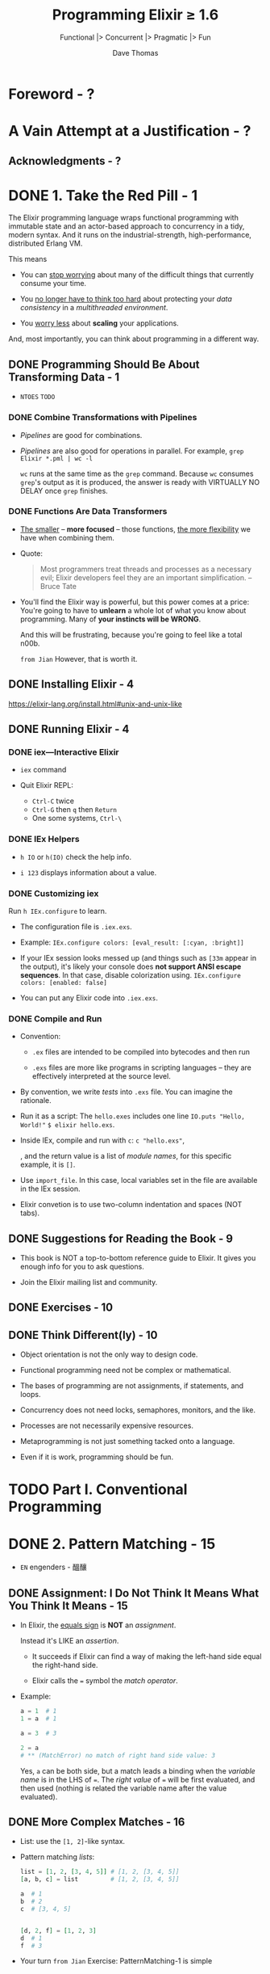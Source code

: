 #+TITLE: Programming Elixir \ge{} 1.6
#+SUBTITLE: Functional |> Concurrent |> Pragmatic |> Fun
#+AUTHOR: Dave Thomas
#+Foreword by: José Valim
#+STARTUP: entitiespretty

* Table of Contents                                      :TOC_4_org:noexport:
- [[Foreword - ?][Foreword - ?]]
- [[A Vain Attempt at a Justification - ?][A Vain Attempt at a Justification - ?]]
  - [[Acknowledgments - ?][Acknowledgments - ?]]
- [[1. Take the Red Pill - 1][1. Take the Red Pill - 1]]
  - [[Programming Should Be About Transforming Data - 1][Programming Should Be About Transforming Data - 1]]
    - [[Combine Transformations with Pipelines][Combine Transformations with Pipelines]]
    - [[Functions Are Data Transformers][Functions Are Data Transformers]]
  - [[Installing Elixir - 4][Installing Elixir - 4]]
  - [[Running Elixir - 4][Running Elixir - 4]]
    - [[iex—Interactive Elixir][iex—Interactive Elixir]]
    - [[IEx Helpers][IEx Helpers]]
    - [[Customizing iex][Customizing iex]]
    - [[Compile and Run][Compile and Run]]
  - [[Suggestions for Reading the Book - 9][Suggestions for Reading the Book - 9]]
  - [[Exercises - 10][Exercises - 10]]
  - [[Think Different(ly) - 10][Think Different(ly) - 10]]
- [[Part I. Conventional Programming][Part I. Conventional Programming]]
- [[2. Pattern Matching - 15][2. Pattern Matching - 15]]
  - [[Assignment: I Do Not Think It Means What You Think It Means - 15][Assignment: I Do Not Think It Means What You Think It Means - 15]]
  - [[More Complex Matches - 16][More Complex Matches - 16]]
  - [[Ignoring a Value with ~_~ (Underscore) - 18][Ignoring a Value with ~_~ (Underscore) - 18]]
  - [[Variables Bind Once (per Match) - 18][Variables Bind Once (per Match) - 18]]
  - [[Another Way of Looking at the Equals Sign - 20][Another Way of Looking at the Equals Sign - 20]]
- [[3. Immutability - 21][3. Immutability - 21]]
  - [[You Already Have (Some) Immutable Data - 21][You Already Have (Some) Immutable Data - 21]]
  - [[Immutable Data Is Known Data - 22][Immutable Data Is Known Data - 22]]
  - [[Performance Implications of Immutability - 23][Performance Implications of Immutability - 23]]
    - [[Copying Data - 23][Copying Data - 23]]
    - [[Garbage Collection - 23][Garbage Collection - 23]]
  - [[Coding with Immutable Data - 24][Coding with Immutable Data - 24]]
- [[4. Elixir Basics - 25][4. Elixir Basics - 25]]
  - [[Built-in Types - 25][Built-in Types - 25]]
  - [[Value Types - 26][Value Types - 26]]
    - [[Integers - 26][Integers - 26]]
    - [[Floating-Point Numbers - 26][Floating-Point Numbers - 26]]
    - [[Atoms - 26][Atoms - 26]]
    - [[Ranges - 27][Ranges - 27]]
    - [[Regular Expressions - 27][Regular Expressions - 27]]
  - [[System Types - 28][System Types - 28]]
    - [[PIDs and Ports - 28][PIDs and Ports - 28]]
    - [[References - 28 =TODO=][References - 28 =TODO=]]
  - [[Collection Types - 28][Collection Types - 28]]
    - [[Tuples - 28][Tuples - 28]]
    - [[Lists - 29][Lists - 29]]
      - [[Keyword Lists =More Example=][Keyword Lists =More Example=]]
  - [[Maps - 31][Maps - 31]]
    - [[Accessing a Map - 31][Accessing a Map - 31]]
  - [[Binaries - 32][Binaries - 32]]
  - [[Dates and Times - 31][Dates and Times - 31]]
  - [[Names, Source Files, Conventions, Operators, and So On - 34][Names, Source Files, Conventions, Operators, and So On - 34]]
    - [[Truth - 35][Truth - 35]]
    - [[Operators - 35][Operators - 35]]
  - [[Variable Scope - 36][Variable Scope - 36]]
    - [[Do-block Scope - 36][Do-block Scope - 36]]
    - [[The ~with~ Expression - 37][The ~with~ Expression - 37]]
      - [[~with~ and Pattern Matching - 38][~with~ and Pattern Matching - 38]]
      - [[A Minor Gotcha - 39][A Minor Gotcha - 39]]
  - [[End of the Basics - 40][End of the Basics - 40]]
- [[5. Anonymous Functions - 40][5. Anonymous Functions - 40]]
  - [[Functions and Pattern Matching - 42][Functions and Pattern Matching - 42]]
  - [[One Function, Multiple Bodies - 43][One Function, Multiple Bodies - 43]]
  - [[Functions Can Return Functions - 45][Functions Can Return Functions - 45]]
    - [[Functions Remember Their Original Environment - 46][Functions Remember Their Original Environment - 46]]
    - [[Parameterized Functions - 46][Parameterized Functions - 46]]
  - [[Passing Functions As Arguments - 47][Passing Functions As Arguments - 47]]
    - [[Pinned Values and Function Parameters - 48][Pinned Values and Function Parameters - 48]]
    - [[The ~&~ Notation - 48][The ~&~ Notation - 48]]
  - [[Functions Are the Core - 51][Functions Are the Core - 51]]
- [[6. Modules and Named Functions - 53][6. Modules and Named Functions - 53]]
  - [[Compiling a Module - 53][Compiling a Module - 53]]
  - [[The Function's Body Is a Block - 54][The Function's Body Is a Block - 54]]
  - [[Function Calls and Pattern Matching - 55][Function Calls and Pattern Matching - 55]]
  - [[Guard Clauses - 58][Guard Clauses - 58]]
    - [[Guard-Clause Limitations - 59 =TODO= =RE-READ=][Guard-Clause Limitations - 59 =TODO= =RE-READ=]]
  - [[Default Parameters - 60][Default Parameters - 60]]
  - [[Private Functions - 63][Private Functions - 63]]
  - [[The Amazing Pipe Operator: ~|>~ - 63][The Amazing Pipe Operator: ~|>~ - 63]]
  - [[Modules - 65][Modules - 65]]
    - [[Directives for Modules - 66][Directives for Modules - 66]]
    - [[The ~import~ Directive - 66][The ~import~ Directive - 66]]
    - [[The ~alias~ Directive - 67][The ~alias~ Directive - 67]]
    - [[The ~require~ Directive - 67][The ~require~ Directive - 67]]
  - [[Module Attributes - 67][Module Attributes - 67]]
  - [[Module Names: Elixir, Erlang, and Atoms - 68][Module Names: Elixir, Erlang, and Atoms - 68]]
  - [[Calling a Function in an Erlang Library - 69][Calling a Function in an Erlang Library - 69]]
  - [[Finding Libraries - 69][Finding Libraries - 69]]
- [[7. Lists and Recursion - 71][7. Lists and Recursion - 71]]
  - [[Heads and Tails - 71][Heads and Tails - 71]]
  - [[Using Head and Tail to Process a List - 72][Using Head and Tail to Process a List - 72]]
  - [[Using Head and Tail to Build a List - 74][Using Head and Tail to Build a List - 74]]
  - [[Creating a Map Function - 75][Creating a Map Function - 75]]
  - [[Reducing a List to a Single Value - 76 - =TODO= =1 Exercise=][Reducing a List to a Single Value - 76 - =TODO= =1 Exercise=]]
  - [[More Complex List Patterns - 78][More Complex List Patterns - 78]]
    - [[Lists of Lists - 78][Lists of Lists - 78]]
  - [[The List Module in Action - 81 - =TODO= =Re-Read=][The List Module in Action - 81 - =TODO= =Re-Read=]]
  - [[Get Friendly with Lists - 82][Get Friendly with Lists - 82]]
- [[8. Maps, Keyword Lists, Sets, and Structs - 83][8. Maps, Keyword Lists, Sets, and Structs - 83]]
  - [[How to Choose Between Maps, Structs, and Keyword Lists - 83][How to Choose Between Maps, Structs, and Keyword Lists - 83]]
  - [[Keyword Lists - 84][Keyword Lists - 84]]
  - [[Maps - 84][Maps - 84]]
  - [[Pattern Matching and Updating Maps - 85][Pattern Matching and Updating Maps - 85]]
    - [[Pattern Matching Can't Bind Keys - 87][Pattern Matching Can't Bind Keys - 87]]
    - [[Pattern Matching Can Match Variable Keys - 87][Pattern Matching Can Match Variable Keys - 87]]
  - [[Updating a Map - 87][Updating a Map - 87]]
  - [[Structs - 88][Structs - 88]]
  - [[Nested Dictionary Structures - 89][Nested Dictionary Structures - 89]]
    - [[Nested Accessors and Nonstructs - 91][Nested Accessors and Nonstructs - 91]]
    - [[Dynamic (Runtime) Nested Accessors - 91][Dynamic (Runtime) Nested Accessors - 91]]
    - [[The Access Module - 93][The Access Module - 93]]
  - [[Sets - 95][Sets - 95]]
  - [[With Great Power Comes Great Temptation - 95][With Great Power Comes Great Temptation - 95]]
- [[9. An Aside -- What Are Types? - 97][9. An Aside -- What Are Types? - 97]]
- [[10. Processing Collections - ~Enum~ and ~Stream~ - 99][10. Processing Collections - ~Enum~ and ~Stream~ - 99]]
  - [[~Enum~ -- Processing Collections - 99][~Enum~ -- Processing Collections - 99]]
    - [[A Note on Sorting - 102][A Note on Sorting - 102]]
  - [[Streams -- Lazy Enumerables - 103][Streams -- Lazy Enumerables - 103]]
    - [[A Stream Is a Composable Enumerator - 103][A Stream Is a Composable Enumerator - 103]]
    - [[Infinite Streams - 105][Infinite Streams - 105]]
    - [[Creating Your Own Streams - 105][Creating Your Own Streams - 105]]
      - [[~Stream.cycle~][~Stream.cycle~]]
      - [[~Stream.repeatedly~][~Stream.repeatedly~]]
      - [[~Stream.iterate~][~Stream.iterate~]]
      - [[~Stream.unfold~ - =RE-DO=][~Stream.unfold~ - =RE-DO=]]
      - [[~Stream.resource~][~Stream.resource~]]
    - [[Streams in Practice - 110][Streams in Practice - 110]]
  - [[The ~Collectable~ Protocol - 110][The ~Collectable~ Protocol - 110]]
  - [[Comprehensions - 111][Comprehensions - 111]]
    - [[Comprehensions Work on Bits, Too - 112 =Re-Read= =TODO=][Comprehensions Work on Bits, Too - 112 =Re-Read= =TODO=]]
    - [[Scoping and Comprehensions - 113][Scoping and Comprehensions - 113]]
    - [[The Value Returned by a Comprehension - 113][The Value Returned by a Comprehension - 113]]
  - [[Moving Past Divinity - 114][Moving Past Divinity - 114]]
- [[11. Strings and Binaries - 117][11. Strings and Binaries - 117]]
  - [[String Literals - 117][String Literals - 117]]
    - [[Heredocs - 118][Heredocs - 118]]
    - [[Sigils - 118 - =TODO= =DETAILS=][Sigils - 118 - =TODO= =DETAILS=]]
  - [[The Name "strings" - 120][The Name "strings" - 120]]
  - [[Single-Quoted Strings -- Lists of Character Codes - 121][Single-Quoted Strings -- Lists of Character Codes - 121]]
  - [[Binaries - 123][Binaries - 123]]
  - [[Double-Quoted Strings Are Binaries - 124][Double-Quoted Strings Are Binaries - 124]]
    - [[Strings and Elixir Libraries - 125][Strings and Elixir Libraries - 125]]
    - [[Your Turn - 130][Your Turn - 130]]
  - [[Binaries and Pattern Matching - 130][Binaries and Pattern Matching - 130]]
    - [[String Processing with Binaries - 130][String Processing with Binaries - 130]]
    - [[Your Turn - 131][Your Turn - 131]]
  - [[Familiar Yet Strange - 132][Familiar Yet Strange - 132]]
- [[12. Control Flow - 133][12. Control Flow - 133]]
  - [[~if~ and ~unless~ - 133][~if~ and ~unless~ - 133]]
  - [[~cond~ - 134][~cond~ - 134]]
  - [[~case~ - 137][~case~ - 137]]
  - [[Raising Exceptions - 138][Raising Exceptions - 138]]
  - [[Designing with Exceptions - 138][Designing with Exceptions - 138]]
  - [[Doing More with Less - 139][Doing More with Less - 139]]
  - [[Your Turn][Your Turn]]
- [[13. Organizing a Project - 137][13. Organizing a Project - 137]]
  - [[The Project: Fetch Issues from GitHub - 137][The Project: Fetch Issues from GitHub - 137]]
    - [[How Our Code Will Do It][How Our Code Will Do It]]
  - [[Step 1: Use Mix to Create Our New Project - 138][Step 1: Use Mix to Create Our New Project - 138]]
    - [[Create the Project Tree][Create the Project Tree]]
  - [[Transformation: Parse the Command Line - 141][Transformation: Parse the Command Line - 141]]
  - [[Write Some Basic Tests - 142][Write Some Basic Tests - 142]]
    - [[Your Turn][Your Turn]]
    - [[Refactor: Big Function Alert][Refactor: Big Function Alert]]
  - [[Transformation: Fetch from GitHub - 144][Transformation: Fetch from GitHub - 144]]
  - [[Step 2: Use Libraries - 145][Step 2: Use Libraries - 145]]
    - [[Finding an External Library][Finding an External Library]]
    - [[Adding a Library to Your Project][Adding a Library to Your Project]]
      - [[Your Turn][Your Turn]]
    - [[Back to the Transformation][Back to the Transformation]]
  - [[Transformation: Convert Response - 150][Transformation: Convert Response - 150]]
    - [[Application Configuration][Application Configuration]]
  - [[Transformation: Sort Data - 152][Transformation: Sort Data - 152]]
  - [[Transformation: Take First n Items - 154][Transformation: Take First n Items - 154]]
    - [[Your Turn][Your Turn]]
  - [[Transformation: Format the Table - 154][Transformation: Format the Table - 154]]
  - [[Step 3: Make a Command-Line Executable - 157][Step 3: Make a Command-Line Executable - 157]]
  - [[Step 4: Add Some Logging - 158][Step 4: Add Some Logging - 158]]
  - [[Step 5: Create Project Documentation - 160][Step 5: Create Project Documentation - 160]]
  - [[Coding by Transforming Data - 161][Coding by Transforming Data - 161]]
    - [[Your Turn][Your Turn]]
- [[14. Tooling - 165][14. Tooling - 165]]
  - [[Debugging with IEx][Debugging with IEx]]
    - [[Injecting Breakpoints Using IEx.pry][Injecting Breakpoints Using IEx.pry]]
    - [[Setting Breakpoints with Break][Setting Breakpoints with Break]]
    - [[Does This Seem a Little Artificial?][Does This Seem a Little Artificial?]]
  - [[Testing - 165][Testing - 165]]
    - [[Testing the Comments][Testing the Comments]]
    - [[Structuring Tests][Structuring Tests]]
    - [[Property-Based Testing][Property-Based Testing]]
    - [[Digging Deeper][Digging Deeper]]
    - [[Test Coverage][Test Coverage]]
  - [[Code Dependencies - 178][Code Dependencies - 178]]
  - [[Server Monitoring - 179][Server Monitoring - 179]]
  - [[Source-Code Formatting - ???][Source-Code Formatting - ???]]
  - [[Inevitably, There's More - 182][Inevitably, There's More - 182]]
- [[Part II. Concurrent Programming][Part II. Concurrent Programming]]
- [[15. Working with Multiple Processes - 198][15. Working with Multiple Processes - 198]]
  - [[A Simple Process - 198][A Simple Process - 198]]
    - [[Sending Messages Between Processes - 198][Sending Messages Between Processes - 198]]
    - [[Handling Multiple Messages - 200][Handling Multiple Messages - 200]]
    - [[Recursion, Looping, and the Stack - 202][Recursion, Looping, and the Stack - 202]]
  - [[Process Overhead - 203][Process Overhead - 203]]
  - [[When Processes Die - 206][When Processes Die - 206]]
    - [[Linking Two Processes - 207][Linking Two Processes - 207]]
    - [[Monitoring a Process - 208 =3 Exercises=][Monitoring a Process - 208 =3 Exercises=]]
  - [[Parallel Map -- The "Hello, World" of Erlang - 210 =TODO= =EXERCISES=][Parallel Map -- The "Hello, World" of Erlang - 210 =TODO= =EXERCISES=]]
  - [[A Fibonacci Server - 211][A Fibonacci Server - 211]]
    - [[The Task Scheduler - 213][The Task Scheduler - 213]]
  - [[Agents -- A Teaser - 215][Agents -- A Teaser - 215]]
  - [[Thinking in Processes - 216][Thinking in Processes - 216]]
- [[16. Nodes -- The Key to Distributing Services - 219][16. Nodes -- The Key to Distributing Services - 219]]
  - [[Naming Nodes - 219][Naming Nodes - 219]]
    - [[Nodes, Cookies, and Security - 222][Nodes, Cookies, and Security - 222]]
  - [[Naming Your Processes - 223][Naming Your Processes - 223]]
    - [[When to Name Processes - 226][When to Name Processes - 226]]
  - [[Input, Output, PIDs, and Nodes - 226][Input, Output, PIDs, and Nodes - 226]]
  - [[Nodes Are the Basis of Distribution - 228][Nodes Are the Basis of Distribution - 228]]
- [[17. OTP: Servers - 217][17. OTP: Servers - 217]]
  - [[Some OTP Definitions - 229][Some OTP Definitions - 229]]
  - [[An OTP Server - 230][An OTP Server - 230]]
    - [[State and the Single Server - 230][State and the Single Server - 230]]
    - [[Our First OTP Server - 230][Our First OTP Server - 230]]
      - [[Create a New Project Using Mix - 231][Create a New Project Using Mix - 231]]
      - [[Create the Basic Sequence Server - 231][Create the Basic Sequence Server - 231]]
      - [[Fire Up Our Server Manually - 232][Fire Up Our Server Manually - 232]]
      - [[One-Way Calls - 234][One-Way Calls - 234]]
      - [[Tracing a Server's Execution - 235][Tracing a Server's Execution - 235]]
  - [[GenServer Callbacks - 238][GenServer Callbacks - 238]]
  - [[Naming a Process - 240][Naming a Process - 240]]
  - [[Tidying Up the Interface - 240][Tidying Up the Interface - 240]]
  - [[Making Our Server into a Component - 242][Making Our Server into a Component - 242]]
- [[18. OTP: Supervisors - 247][18. OTP: Supervisors - 247]]
  - [[Supervisors and Workers - 247][Supervisors and Workers - 247]]
    - [[Managing Process State Across Restarts - 250][Managing Process State Across Restarts - 250]]
    - [[Simplifying the Stash - 254][Simplifying the Stash - 254]]
  - [[Worker Restart Options - 254][Worker Restart Options - 254]]
    - [[A Little More Detail - 255][A Little More Detail - 255]]
  - [[Supervisors Are the Heart of Reliability - 255][Supervisors Are the Heart of Reliability - 255]]
- [[19. A More Complex Example - 257][19. A More Complex Example - 257]]
  - [[Introduction to Duper - 257][Introduction to Duper - 257]]
    - [[Q1: What is the environment and what are its constraints? - 258][Q1: What is the environment and what are its constraints? - 258]]
      - [[What this means:][What this means:]]
    - [[Q2: What are the focal points? - 258][Q2: What are the focal points? - 258]]
      - [[What this means:][What this means:]]
    - [[Q3: What are the runtime characteristics? - 259][Q3: What are the runtime characteristics? - 259]]
    - [[Q4: What do I protect from errors? - 260][Q4: What do I protect from errors? - 260]]
      - [[What this means:][What this means:]]
    - [[Q5. How do I get this thing running? - 261][Q5. How do I get this thing running? - 261]]
      - [[What this means:][What this means:]]
  - [[The Duper Application - 262][The Duper Application - 262]]
    - [[The Results Server - 262][The Results Server - 262]]
    - [[The PathFinder Server - 265][The PathFinder Server - 265]]
    - [[The Worker Supervisor - 266][The Worker Supervisor - 266]]
    - [[Thinking About Supervision Strategies - 267][Thinking About Supervision Strategies - 267]]
    - [[The Gatherer Server - 268][The Gatherer Server - 268]]
    - [[What About the Workers? - 270][What About the Workers? - 270]]
  - [[But Does It Work? - 272][But Does It Work? - 272]]
    - [[Let's Play with Timing - 273][Let's Play with Timing - 273]]
  - [[Planning Your Elixir Application - 274][Planning Your Elixir Application - 274]]
  - [[Next Up - 275][Next Up - 275]]
- [[20. OTP: Applications - 277][20. OTP: Applications - 277]]
  - [[This Is Not Your Father's Application - 277][This Is Not Your Father's Application - 277]]
  - [[The Application Specification File][The Application Specification File]]
  - [[Turning Our Sequence Program into an OTP Application][Turning Our Sequence Program into an OTP Application]]
    - [[More on Application Parameters][More on Application Parameters]]
  - [[Supervision Is the Basis of Reliability][Supervision Is the Basis of Reliability]]
  - [[Releasing Your Code][Releasing Your Code]]
  - [[Distillery -- The Elixir Release Manager][Distillery -- The Elixir Release Manager]]
    - [[Before We Start][Before We Start]]
    - [[Your First Release][Your First Release]]
    - [[A Toy Deployment Environment][A Toy Deployment Environment]]
    - [[Deploy and Run the App][Deploy and Run the App]]
    - [[A Second Release][A Second Release]]
    - [[Deploying an Upgrade][Deploying an Upgrade]]
    - [[Migrating Server State][Migrating Server State]]
  - [[OTP Is Big -- Unbelievably Big][OTP Is Big -- Unbelievably Big]]
- [[21. Tasks and Agents - 293][21. Tasks and Agents - 293]]
  - [[Tasks - 293][Tasks - 293]]
    - [[Tasks and Supervision - 294][Tasks and Supervision - 294]]
  - [[Agents - 295][Agents - 295]]
  - [[A Bigger Example - 297][A Bigger Example - 297]]
    - [[Making It Distributed  - 299][Making It Distributed  - 299]]
  - [[Agents and Tasks, or GenServer? - 300][Agents and Tasks, or GenServer? - 300]]
- [[Part III — More Advanced Elixir][Part III — More Advanced Elixir]]
- [[22. Macros and Code Evaluation - 303][22. Macros and Code Evaluation - 303]]
  - [[Implementing an if Statement - 303][Implementing an if Statement - 303]]
  - [[Macros Inject Code - 304][Macros Inject Code - 304]]
    - [[Load Order - 306][Load Order - 306]]
    - [[The ~quote~ Function - 306][The ~quote~ Function - 306]]
  - [[Using the Representation as Code - 307][Using the Representation as Code - 307]]
    - [[The ~unquote~ Function - 309][The ~unquote~ Function - 309]]
    - [[Expanding a List - ~unquote_splicing~ - 310][Expanding a List - ~unquote_splicing~ - 310]]
    - [[Back to Our myif Macro - 310][Back to Our myif Macro - 310]]
  - [[Using Bindings to Inject Values - 312][Using Bindings to Inject Values - 312]]
  - [[Macros Are Hygienic - 313][Macros Are Hygienic - 313]]
  - [[Other Ways to Run Code Fragments - 314][Other Ways to Run Code Fragments - 314]]
  - [[Macros and Operators - 315][Macros and Operators - 315]]
  - [[Digging Deeper - 316][Digging Deeper - 316]]
  - [[Digging Ridiculously Deep - 316][Digging Ridiculously Deep - 316]]
- [[23. Linking Modules: Behavio(u)rs and Use - 319][23. Linking Modules: Behavio(u)rs and Use - 319]]
  - [[Behaviours - 319][Behaviours - 319]]
    - [[Defining Behaviours - 319][Defining Behaviours - 319]]
    - [[Declaring Behaviours - 320][Declaring Behaviours - 320]]
    - [[Taking It Further - 321][Taking It Further - 321]]
  - [[use and ~__using__~ - 322][use and ~__using__~ - 322]]
  - [[Putting It Together -- Tracing Method Calls - 322][Putting It Together -- Tracing Method Calls - 322]]
  - [[Use ~use~ - 326][Use ~use~ - 326]]
- [[24. Protocols -- Polymorphic Functions - 329][24. Protocols -- Polymorphic Functions - 329]]
  - [[Defining a Protocol - 329][Defining a Protocol - 329]]
  - [[Implementing a Protocol - 330][Implementing a Protocol - 330]]
  - [[The Available Types - 331][The Available Types - 331]]
  - [[Protocols and Structs - 332][Protocols and Structs - 332]]
  - [[Built-In Protocols - 333][Built-In Protocols - 333]]
    - [[Built-in Protocols: Enumerable and Collectable - 334][Built-in Protocols: Enumerable and Collectable - 334]]
      - [[Collectable - 338][Collectable - 338]]
      - [[Remember the Big Picture - 340][Remember the Big Picture - 340]]
    - [[Built-in Protocols: Inspect - 340][Built-in Protocols: Inspect - 340]]
    - [[Better Formatting with Algebra Documents - 342][Better Formatting with Algebra Documents - 342]]
    - [[Built-in Protocols: ~List.Chars~ and ~String.Chars~ - 343][Built-in Protocols: ~List.Chars~ and ~String.Chars~ - 343]]
  - [[Protocols Are Polymorphism - 345][Protocols Are Polymorphism - 345]]
- [[25. More Cool Stuff - 347][25. More Cool Stuff - 347]]
  - [[Writing Your Own Sigils - 347][Writing Your Own Sigils - 347]]
    - [[Picking Up the Options - 349][Picking Up the Options - 349]]
  - [[Multi-app Umbrella Projects - 351][Multi-app Umbrella Projects - 351]]
    - [[Create an Umbrella Project - 351][Create an Umbrella Project - 351]]
    - [[Create the Subprojects - 351][Create the Subprojects - 351]]
      - [[Making the Subproject Decision - 352][Making the Subproject Decision - 352]]
    - [[The LineSigil Project - 352][The LineSigil Project - 352]]
    - [[The Evaluator Project - 352][The Evaluator Project - 352]]
    - [[Linking the Subprojects - 353][Linking the Subprojects - 353]]
  - [[But Wait! There's More! - 354][But Wait! There's More! - 354]]
- [[A1. Exceptions: ~raise~ and ~try~, ~catch~ and ~throw~ - 355][A1. Exceptions: ~raise~ and ~try~, ~catch~ and ~throw~ - 355]]
  - [[Raising an Exception - 355][Raising an Exception - 355]]
  - [[~catch~, ~exit~, and ~throw~ - 357][~catch~, ~exit~, and ~throw~ - 357]]
  - [[Defining Your Own Exceptions - 358][Defining Your Own Exceptions - 358]]
  - [[Now Ignore This Appendix - 359][Now Ignore This Appendix - 359]]
- [[A2. Type Specifications and Type Checking - 361][A2. Type Specifications and Type Checking - 361]]
  - [[When Specifications Are Used - 361][When Specifications Are Used - 361]]
  - [[Specifying a Type - 362][Specifying a Type - 362]]
    - [[Collection Types - 362][Collection Types - 362]]
    - [[Combining Types - 363][Combining Types - 363]]
    - [[Structures - 363][Structures - 363]]
    - [[Anonymous Functions - 363][Anonymous Functions - 363]]
    - [[Handling Truthy Values - 364][Handling Truthy Values - 364]]
    - [[Some Examples - 364][Some Examples - 364]]
  - [[Defining New Types - 364][Defining New Types - 364]]
  - [[Specs for Functions and Callbacks - 365][Specs for Functions and Callbacks - 365]]
  - [[Using Dialyzer - 366][Using Dialyzer - 366]]
    - [[Dialyzer and Type Inference - 369][Dialyzer and Type Inference - 369]]
- [[Bibliography - 372][Bibliography - 372]]
- [[Index - 375][Index - 375]]

* Foreword - ?
* A Vain Attempt at a Justification - ?
** Acknowledgments - ?

* DONE 1. Take the Red Pill - 1
  CLOSED: [2018-09-24 Mon 22:36]
  The Elixir programming language wraps functional programming with immutable
  state and an actor-based approach to concurrency in a tidy, modern syntax. And
  it runs on the industrial-strength, high-performance, distributed Erlang VM.

  This means
  - You can _stop worrying_ about many of the difficult things that currently
    consume your time.

  - You _no longer have to think too hard_ about protecting your /data consistency/
    in a /multithreaded environment/.

  - You _worry less_ about *scaling* your applications.

  And, most importantly, you can think about programming in a different way.

** DONE Programming Should Be About Transforming Data - 1
   CLOSED: [2018-09-24 Mon 22:36]
   - =NTOES= =TODO=

*** DONE Combine Transformations with Pipelines
    CLOSED: [2018-09-24 Mon 22:27]
    - /Pipelines/ are good for combinations.

    - /Pipelines/ are also good for operations in parallel.
      For example,
      ~grep Elixir *.pml | wc -l~

      ~wc~ runs at the same time as the ~grep~ command.
      Because ~wc~ consumes ~grep~'s output as it is produced, the answer is ready
      with VIRTUALLY NO DELAY once ~grep~ finishes.

*** DONE Functions Are Data Transformers
    CLOSED: [2018-09-24 Mon 22:34]
    - _The smaller_ -- *more focused* -- those functions, _the more flexibility_
      we have when combining them.

    - Quote:
      #+BEGIN_QUOTE
      Most programmers treat threads and processes as a necessary evil;
      Elixir developers feel they are an important simplification.
                                                                   -- Bruce Tate 
      #+END_QUOTE

    - You'll find the Elixir way is powerful, but this power comes at a price:
      You're going to have to *unlearn* a whole lot of what you know about
      programming. Many of *your instincts will be WRONG*.

      And this will be frustrating, because you're going to feel like a total n00b.

      =from Jian= However, that is worth it.

** DONE Installing Elixir - 4 
   CLOSED: [2018-09-24 Mon 00:03]
   https://elixir-lang.org/install.html#unix-and-unix-like

** DONE Running Elixir - 4 
   CLOSED: [2018-09-23 Sun 23:56]
*** DONE iex—Interactive Elixir
    CLOSED: [2018-09-23 Sun 23:41]
    - ~iex~ command

    - Quit Elixir REPL:
      + =Ctrl-C= twice
      + =Ctrl-G= then =q= then =Return=
      + One some systems, =Ctrl-\=

*** DONE IEx Helpers
    CLOSED: [2018-09-23 Sun 23:41]
    - ~h IO~ or ~h(IO)~ check the help info.

    - ~i 123~ displays information about a value.

*** DONE Customizing iex
    CLOSED: [2018-09-23 Sun 23:44]
    Run ~h IEx.configure~ to learn.
    - The configuration file is =.iex.exs=.

    - Example:
      ~IEx.configure colors: [eval_result: [:cyan, :bright]]~

    - If your IEx session looks messed up (and things such as ~[33m~ appear in
      the output), it's likely your console does *not support ANSI escape
      sequences*. In that case, disable colorization using.
      ~IEx.configure colors: [enabled: false]~

    - You can put any Elixir code into =.iex.exs=.

*** DONE Compile and Run
    CLOSED: [2018-09-23 Sun 23:55]
    - Convention:
      + =.ex= files are intended to be compiled into bytecodes and then run

      + =.exs= files are more like programs in scripting languages -- they are
        effectively interpreted at the source level.

    - By convention, we write /tests/ into =.exs= file.
      You can imagine the rationale.

    - Run it as a script:
      The =hello.exes= includes one line ~IO.puts "Hello, World!"~
      ~$ elixir hello.exs~.

    - Inside IEx, compile and run with ~c~: ~c "hello.exs"~,

      , and the return value is a list of /module names/, for this specific
      example, it is ~[]~.

    - Use ~import_file~. In this case, local variables set in the file are available
      in the IEx session.

    - Elixir convetion is to use two-column indentation and spaces (NOT tabs).

** DONE Suggestions for Reading the Book - 9 
   CLOSED: [2018-09-23 Sun 23:57]
   - This book is NOT a top-to-bottom reference guide to Elixir.
     It gives you enough info for you to ask questions.

   - Join the Elixir mailing list and community.

** DONE Exercises - 10
   CLOSED: [2018-09-23 Sun 23:58]
** DONE Think Different(ly) - 10
   CLOSED: [2018-09-24 Mon 00:00]
   - Object orientation is not the only way to design code.

   - Functional programming need not be complex or mathematical.

   - The bases of programming are not assignments, if statements, and loops.

   - Concurrency does not need locks, semaphores, monitors, and the like.

   - Processes are not necessarily expensive resources.

   - Metaprogramming is not just something tacked onto a language.

   - Even if it is work, programming should be fun.

* TODO Part I. Conventional Programming
* DONE 2. Pattern Matching - 15
  CLOSED: [2018-09-24 Mon 00:33]
  - =EN= engenders - 醞釀

** DONE Assignment: I Do Not Think It Means What You Think It Means - 15
   CLOSED: [2018-09-24 Mon 00:15]
   - In Elixir, the _equals sign_ is *NOT* an /assignment/.

     Instead it's LIKE an /assertion/.
     + It succeeds if Elixir can find a way of making the left-hand side equal
       the right-hand side.

     + Elixir calls the ~=~ symbol the /match operator/.

   - Example:
     #+BEGIN_SRC elixir
       a = 1  # 1
       1 = a  # 1

       a = 3  # 3

       2 = a
       # ** (MatchError) no match of right hand side value: 3
     #+END_SRC

     Yes, ~a~ can be both side, but a match leads a binding when the /variable name/
     is in the LHS of ~=~. The /right value/ of ~=~ will be first evaluated, and then
     used (nothing is related the variable name after the value evaluated).

** DONE More Complex Matches - 16
   CLOSED: [2018-09-24 Mon 00:20]
   - List: use the ~[1, 2]~-like syntax.

   - Pattern matching /lists/:
     #+BEGIN_SRC elixir
       list = [1, 2, [3, 4, 5]] # [1, 2, [3, 4, 5]]
       [a, b, c] = list         # [1, 2, [3, 4, 5]]

       a  # 1
       b  # 2
       c  # [3, 4, 5]


       [d, 2, f] = [1, 2, 3]
       d  # 1
       f  # 3
     #+END_SRC

   - Your turn
     =from Jian= Exercise: PatternMatching-1 is simple

** DONE Ignoring a Value with ~_~ (Underscore) - 18
   CLOSED: [2018-09-24 Mon 00:21]
   #+BEGIN_SRC elixir
     [1, _, _] = [1, 2, 3]          # [1, 2, 3]
     [1, _, _] = [1, "cat", "dog"]  # [1, "cat", "dog"]
   #+END_SRC

** DONE Variables Bind Once (per Match) - 18
   CLOSED: [2018-09-24 Mon 00:26]
   - Once a variable has been bound to a value in the matching process,
     _it keeps that value for the remainder of the match._
     #+BEGIN_SRC elixir
       [a, a] = [1, 1]  # [1, 1]
       a                # 1

       [b, b] = [1, 2]
       # ** (MatchError) no match of right hand side value: [1, 2]
     #+END_SRC

   - A variable can be bound to a new value subsequent match:
     #+BEGIN_SRC elixir
       a = 1
       [1, a, 3] = [1, 2, 3]
       a  # 2
     #+END_SRC

   - Use a existing value in a pattern - ~^~:
     #+BEGIN_SRC elixir
       a = 1
       a = 2

       ^a = 1
       # ** (MatchError) no match of right hand side value: 1
     #+END_SRC

   - Your turn
     =from Jian= Exercise: PatternMatching-2 and PatternMatching-2 is simple

** DONE Another Way of Looking at the Equals Sign - 20
   CLOSED: [2018-09-24 Mon 00:32]
   - Elixir's /pattern matching/ is _SIMILAR_ to Erlang's.
     The main difference:
     + Elixir allows a match to _reassign_ to a variable that was assigned in a
       prior match;

     + whereas in Erlang a variable _can be assigned only once_.

   - =Re-Read=
     Joe Armstrong's talk about ~=~

* TODO 3. Immutability - 21
** TODO You Already Have (Some) Immutable Data - 21
** TODO Immutable Data Is Known Data - 22
** DONE Performance Implications of Immutability - 23
   CLOSED: [2018-09-24 Mon 01:23]
   The reason why use immutable data can be efficiency.
*** DONE Copying Data - 23
    CLOSED: [2018-09-24 Mon 01:22]
    - =from Jian= /persistence/

*** DONE Garbage Collection - 23
    CLOSED: [2018-09-24 Mon 01:22]

** DONE Coding with Immutable Data - 24
   CLOSED: [2018-09-24 Mon 01:24]

* DONE 4. Elixir Basics - 25
  CLOSED: [2018-09-24 Mon 13:01]
  In this chapter we’ll look at the types that are baked into Elixir, along with
  a few other things you need to know to get started.

** DONE Built-in Types - 25
   CLOSED: [2018-09-24 Mon 01:30]
   - Elixir's built-in types are =IMPORTANT=
     + Value types:
       * Arbitrary-sized integers
       * Floating-point numbers
       * Atoms
       * Ranges
       * Regular expressions

     + System types:
       * PIDs and ports
       * References

     + Collection types:
       * Tuples
       * Lists
       * Maps
       * Binaries

   - /Functions/ are a /type/ too.
     =TODO= Next Chapter

   - Strings and structures are built from these basic types.
     They are important, and they have their own chapters.
     =TODO=

   - =TODO= =???= =???=
     Finally, there's some debate about whether /regular expressions/ and
     /ranges/ are /value types/. Technically they aren't -- under the hood they
     are just /structures/.
       But right now it's convenient to treat them as distinct types.

** DONE Value Types - 26
   CLOSED: [2018-09-26 Wed 23:36]
*** Integers - 26
    - /literals/:
      + decimal      ~1234~
      + hexadecimal  ~0xcafe~
      + octal        ~0o765~
      + binary       ~0b1010~

    - Decimal numbers may contain underscores

    - _NOT fixed limit_ on the size of integers.

*** Floating-Point Numbers - 26
    /Floats/ are *IEEE 754 double precision*, giving them about 16 digits of
    accuracy and a maximum exponent of around 10^{308}.

*** Atoms - 26
    - /Atoms/ have leading ~:~.

    - An /atom/ word is a sequence of
      + UTF-8 letters (including combining marks),
      + digits
      + underscores
      + @

    - It may *end with* an _exclamation point_ or a _question mark_.

    - You can also create /atoms/ containing *ARBITRARY characters* by _enclosing
      the characters following the colon in double quotes._

    - Atom examples:
      #+BEGIN_SRC elixir
        :fred
        :is_binary?
        :var@2
        :<>
        :===
        :"func/3"
        :"long john silver"
        :эликсир
        :mötley_crüe
      #+END_SRC

    - An /atom's name/ is its /value/.

      =IMPORTANT=
      Two /atoms/ with the same name will always compare as being equal,
      even if they were created by different applications on two computers
      separated by an ocean.

*** Ranges - 27
    /Ranges/ are represented as ~start..end~, where start and end are integers.

*** Regular Expressions - 27
    - Regular Expression literals:
      #+BEGIN_SRC elixir
        ~r{regexp}

        ## or

        ~r{regexp}opts
      #+END_SRC
      + The delimiters are flexible, NOT ONLY ~{~ and ~}~.
        Some people use the ~r/.../~ for nostalgic reasons.

    - Elixir regular expression support is provided by PCRE, which basically
      provides a Perl 5-compatible syntax for patterns.

    - Option meanings
      |---+------------------------------------------------------------------------------|
      | f | Force the pattern to start to match on the first line of a multiline string. |
      |---+------------------------------------------------------------------------------|
      | i | Make matches case insensitive                                                |
      |---+------------------------------------------------------------------------------|
      | m | If the string to be matched contains multiple lines, ^ and $ match the       |
      |   | start and end of these lines. \A and \z continue to match the beginning      |
      |   | or end of the string.                                                        |
      |---+------------------------------------------------------------------------------|
      | s | Allow . to match any newline characters.                                     |
      |---+------------------------------------------------------------------------------|
      | U | Normally modifiers like * and + are greedy, matching as much as possible.    |
      |   | The U modifier makes them ungreedy, matching as little as possible.          |
      |---+------------------------------------------------------------------------------|
      | u | Enable unicode-specific patterns like \p                                     |
      |---+------------------------------------------------------------------------------|
      | x | Enable extended mode—ignore whitespace and comments ( # to end of            |
      |   | line).                                                                       |
      |---+------------------------------------------------------------------------------|

    - You manipulate regular expressions with the ~Regex~ /module/.
      For example,
      #+BEGIN_SRC elixir
        Regex.run ~r{[aeiou]}, "caterpillar"           # ["a"]
        Regex.scan ~r{[aeiou]}, "caterpillar"          # [["a"], ["e"], ["i"], ["a"]]
        Regex.split ~r{[aeiou]}, "caterpillar"         # ["c", "t", "rp", "ll", "r"]
        Regex.replace ~r{[aeiou]}, "caterpillar", "*"  # "c*t*rp*ll*r"
      #+END_SRC

** DONE System Types - 28
   CLOSED: [2018-09-24 Mon 01:44]
   These /types/ reflect *resources* in the underlying Erlang VM.

*** DONE PIDs and Ports - 28
    CLOSED: [2018-09-24 Mon 01:44]
    - PID :: /reference/ to a /local or remote process/

    - Port :: /reference/ to a *resource* (typically external to the application)
              that you'll be reading or writing.

    - The /PID/ of the /CURRENT process/ is available by *CALLING* ~self~.
      A new /PID/ is created when you /spawn/ a new /process/.

      =TODO=
      We'll talk about this in Part II.

*** DONE References - 28 =TODO=
    CLOSED: [2018-09-24 Mon 01:44]
    The function ~make_ref~ creates a *GLOBALLY UNIQUE reference*; no other /reference/
    will be equal to it.

    =TODO= =???= =???= =WHY=
    We don't use references in this book.

** DONE Collection Types - 28
   CLOSED: [2018-09-24 Mon 01:55]
*** DONE Tuples - 28
    CLOSED: [2018-09-24 Mon 01:46]
    Use ~{~ and ~}~
*** DONE Lists - 29
    CLOSED: [2018-09-24 Mon 01:54]
    #+BEGIN_SRC elixir
      [ 1, 2, 3 ] ++ [ 4, 5, 6 ]    # [1, 2, 3, 4, 5, 6] # concatenation
      [1, 2, 3, 4] -- [2, 4]        # [1, 3]             # difference
      1 in [1,2,3,4]                # true               # membership
      "wombat" in [1, 2, 3, 4]      # false
    #+END_SRC

**** Keyword Lists =More Example=
     - If we write ~[ name: "Dave", city: "Dallas", likes: "Programming" ]~

     - Elixir converts it into a /list of two-value tuples/:
       ~[ {:name, "Dave"}, {:city, "Dallas"}, {:likes, "Programming"} ]~

     - If a keyword list is the last argument in a funciton call. Thus,
       ~DB.save record, [ {:use_transaction, true}, {:logging, "HIGH"} ]~
       can be written more cleanly as
       ~DB.save record, use_transaction: true, logging: "HIGH"~

     - We can also _leave off the brackets_
       if a /keyword list/ appears as the *last* item in any context where a
       list of values is expected.
       For instance:
       #+BEGIN_SRC elixir
         [1, fred: 1, done: 2]
         ## [1, {:fred, 1}, {:dave, 2}]

         {1, fred: 1, done: 2}
         ## {1, [fred: 1, :dave, 2]}

       #+END_SRC

** DONE Maps - 31
   CLOSED: [2018-09-24 Mon 10:52]
   - A map literal looks like: ~%{ key1 => value1, key2 => value2 }~

   - If the /key/ is an atom, you can use the same shortcut that you use with
     /keyword lists/: ~colors = %{ red: 0xff0000, gree: 0x00ff00, blue: 0x0000ff }~

   - Q :: Why do we have both /maps/ and /keyword lists/?

   - A :: /Maps/ allow *only one* entry for a particular key,
          whereas /keyword lists/ allow the key to be *repeated*.

   - In general,
     use /keyword lists/ for things such as command-line parameters and passing
     around options,
     _AND_
     use /maps/ when you want an associative array.

*** DONE Accessing a Map - 31
    CLOSED: [2018-09-24 Mon 10:52]
    - You can always use a square-bracket syntax:
      #+BEGIN_SRC elixir
        states = %{ "AL" => "Alabama", "WI" => "Wisconsin" }  # ...
        states["AL"]  #  "Alabama"
        states["TX"]  #  nil
      #+END_SRC

    - If a /key/ is an /atom/, you can also use a /dot notation/:
      #+BEGIN_SRC elixir
        colors = %{ red: 0xff0000, green: 0x00ff00, blue: 0x0000ff }  # ...
        colors[:red]  # 16711680
        colors.green  # 65280
      #+END_SRC

      If there is no match key, for the /dot notation/, you'll get a ~KeyError~.

** DONE Binaries - 32
   CLOSED: [2018-09-26 Wed 23:40]
   - /Binary literals/ are enclosed between ~<<~ and ~>>~.

   - Example
     #+BEGIN_SRC elixir
       bin = << 1, 2 >>  # <<1, 2>>
       byte_size bin     # 2

       ## -------------------------
       ## Specify the width in bits
       ## -------------------------
       bin = <<3 :: size(2), 5 :: size(4), 1 :: size(2)>>
       # <<213>>

       :io.format("~-8.2b~n", :binary.bin_to_list(bin))
       # 11010101
       # :ok

       byte_size bin
       # 1
     #+END_SRC

** DONE Dates and Times - 31
   CLOSED: [2018-09-24 Mon 11:44]
   - History:
     _Elixir 1.3_ added a /calendar module/ and _FOUR_ new date- and
     time-related types.

     Initially, they were little more than data holders,
     but _Elixir 1.5_ started to add some functionality to them.

   - The ~Calendar~ module represents the rules used to manipulate dates.

     The only current implementation is ~Calendar.ISO~, the ISO-8601 representation
     of the Gregorian calendar.

   - The ~Date~ type holds
     + a _year_
     + a _month_
     + a _day_
     + a _reference_ to the ruling calendar.

   - Example:
     #+BEGIN_SRC elixir
       d1 = Date.new(2018, 12, 25)
       # {:ok, ~D[2018-12-25]}

       {:ok, d1} = Date.new(2018, 12, 25)
       # {:ok, ~D[2018-12-25]}

       d2 = ~D[2018-12-25]
       # ~D[2018-12-25]

       d1 == d2
       # true

       Date.day_of_week(d1)
       # 2

       Date.add(d1, 7)
       # ~D[2019-01-01]

       inspect d1, structs: false
       # "%{__struct__: Date, calendar: Calendar.ISO, day: 25, month: 12, year: 2018}"
     #+END_SRC

     + =TODO=
       /sigils/ - =~D[...]= and =~T[...]= like things.
       They are a way of constructing literal values.

   - You can also represent a range of ~Date~'s:
     #+BEGIN_SRC elixir
       d1 = ~D[2018-01-01]
       # ~D[2018-01-01]

       d2 = ~D[2018-06-30]
       # ~D[2018-06-30]

       first_half = Date.range(d1, d2)
       # #DateRange<~D[2018-01-01], ~D[2018-06-30]>

       Enum.count(first_half)
       # 181

       ~D[2018-03-15] in first_half
       # true
     #+END_SRC

   - ~Time~ contains:
     + an hour

     + a minute

     + a second

     + a fractions of a second, which is stored as a tuple containing microseconds
       and the number of significant digits.

       The number of significant digits is important:
       =~T[12:34:56.0]= is *NOT* equal to =~T[12:34:56:00]=

   - Example of ~Time~:
     #+BEGIN_SRC elixir
       {:ok, t1} = Time.new(12, 34, 56)
       # {:ok, ~T[12:34:56]}

       t2 = ~T[12:34:56.78]
       # ~T[12:34:56.78]

       t1 == t2
       # false

       Time.add(t1, 3600)
       # ~T[13:34:56.000000]

       Time.add(t1, 3600, :millisecond)
       # ~T[12:34:59.600000]
     #+END_SRC

   - There are two date/time types:
     ~DateTime~ and ~NaiveDateTime~.
     + The naive version contains just a date and a time; =???=
       ~DateTime~ adds the ability to associate a time zone.

     + The =~N[...]= /sigil/ constructs ~NaiveDateTime~ structs.

   - =IMPORTANT= =PRACTICAL=
     If you are using dates and times in your code, you might want to augment
     these built-in types with a third-party library, such as *Lau Taarnskov’s
     Calendar library*  https://github.com/lau/calendar.

** DONE Names, Source Files, Conventions, Operators, and So On - 34
   CLOSED: [2018-09-24 Mon 12:05]
   - Elixir Identifiers:
     + must start with a letter or underscore
     + optionally followed by _letters_, _digits_, and _underscores_.
     + The /identifiers/ may end with a _question mark_ or an _exclamation mark_.

     Here _letter_ means any _UTF-8 letter character (optionally with a combining
     mark)_ and _digit_ means a _UTF-8 decimal-digit character_. If you're using
     ASCII, this does what you’d expect.

   - /Module/, /record/, /protocol/, and /behavior/ names *start with an uppercase
     letter* and are *BumpyCase*.

     ALL OTHER /identifiers/ start with a *lowercase letter* or *an underscore*,
     and by convention use underscores between words.

     If the first character is an _underscore_, Elixir does _NOT report a warning_
     if the variable is UNUSED in a /pattern match/ or /function parameter list/.

   - By convention, two-character indentation, and use use spaces.

   - Line comment: ~#~

   - The Elixir distribution comes with a code formatter.

*** Truth - 35
    - Elixir has three special values related to Boolean operations:
      ~true~ , ~false~ , and ~nil~.

      + all three of these values are _aliases_ for /atoms/ of the SAME name,
        so ~true~ is the same as the /atom/ ~:true~.

    - ~nil~ is treated as false in Boolean contexts.

    - In most contexts, *any value _OTHER THAN_ ~false~ or ~nil~ is treated as
      ~true~.*

      We sometimes refer to this as /truthy/ as opposed to ~true~. =TODO= =???=

*** Operators - 35
    - Comparison operators
      #+BEGIN_SRC elixir
        a === b   # strict equality
        a !== b   # strict inequality
        a ==  b   # value equality
        a !=  b   # value inequality
        a >   b   # normal comparison
        a >=  b   #    :
        a <   b   #    :
        a <=  b   #    :
      #+END_SRC

    - Same type values comparison uses /natural ordering/.

      Otherwise comparison is based on type according to this rule:
      *number < atom < reference < function < port < pid < tuple < map < list < binary*
      =from Jian= yes, there is a rule like this, but I shouldn't use it.

    - Boolean operators
      ~or~, ~and~, and ~not~

    - Relaxed Boolean operators (take arguments of any type)
      ~||~, ~&&~, and ~!~

    - Arithmetic operators
      ~+~, ~-~, ~*~, ~/~, ~div~, and ~rem~

      + ~div~ is the integer division.

      + ~rem~ differs from /normal modulo operations/ in that
        the result will have the same sign as the function's first argument.

    - Join operators
      + ~<>~ concatenate two binaries
      + ~++~ concatenate two lists
      + ~--~ remove elements of list 2 from a copy of list 1

    - The ~in~ operator
      Existence checking.

** DONE Variable Scope - 36
   CLOSED: [2018-09-24 Mon 13:00]
   - /Modules/ define a /scope/ for local variables,

     _BUT_ these are accessible *ONLY* at the _top level_ of that /module/,
     and NOT in /functions/ defined _in_ the /module/.

*** Do-block Scope - 36
    You'll see a warning if you write:
    #+BEGIN_SRC elixir
      line_no = 50
      # ...

      if (line_no == 50) do
        IO.puts "new-page\f"
        line_no = 0
      end

      IO.puts line_no
    #+END_SRC

    The suggested form is:
    #+BEGIN_SRC elixir
      line_no = 50
      # ...

      line_no =
        case line_no do
          50 ->
            IO.puts "new-page\f"
            0

          _ ->
            line_no
      end

      IO.puts line_no
    #+END_SRC

*** The ~with~ Expression - 37
    - ~with~ serves double duty:
      + create a local scope for variables
      + give you some control over pattern-matching failures =TODO=

    - Example:
      In the =/etc/passwd= file, we have lines:
      #+BEGIN_SRC text
        _installassistant:*:25:25:Install Assistant:/var/empty:/usr/bin/false
        _lp:*:26:26:Printing Services:/var/spool/cups:/usr/bin/false
        _postfix:*:27:27:Postfix Mail Server:/var/spool/postfix:/usr/bin/false
      #+END_SRC

      #+BEGIN_SRC elixir
        content = "Now is the time"
        lp = with {:ok, file}   = File.open("/etc/passwd"),
                  content       = IO.read(file, :all), # note: same name as above
                  :ok           = File.close(file),
                  [_, uid, gid] = Regex.run(~r/^lp:.*?:(\d+):(\d+)/m, content)
             do
                    "Group: #{gid}, User: #{uid}"
             end

        IO.puts lp       #=> Group: 26, User: 26
        IO.puts content  #=> Now is the time
      #+END_SRC

**** ~with~ and Pattern Matching - 38
     #+BEGIN_SRC elixir
       result = with {:ok, file}   = File.open("/etc/passwd"),
                     content       = IO.read(file, :all),
                     :ok           = File.close(file),
                     [_, uid, gid] <- Regex.run(~r/^xxx:.*?:(\d+):(\d+)/, content)
              do
                     "Group: #{gid}, User: #{uid}"
              end

       IO.puts inspect(result)  #=> nil
     #+END_SRC

     + Change the might fail line's ~=~ to ~<-~

     + ~inspecet~ ??? =TODO= =TODO=

**** A Minor Gotcha - 39
     Underneath the covers, ~with~ is treated by Elixir as if it were a call to a
     function or macro.

     - You *CANNOT* do this:
       #+BEGIN_SRC elixir
         mean = with   # WRONG!!!!
                  count = Enum.count(values1),
                  sum = Enum.sum(values2)
                do
                  sum/count
                end
       #+END_SRC

     - Write the first parameter in the same line or use parentheses:
       #+BEGIN_SRC elixir
         mean = with(
                  count = Enum.count(values1),
                  sum = Enum.sum(values2)
                do
                  sum/count
                end)
       #+END_SRC

     - Or shortcut:
       #+BEGIN_SRC elixir
         mean = with count = Enum.count(values1),
                     sum   = Enum.sum(values2),     # <- `,` must be here!!!
                do: sum/count
       #+END_SRC

** DONE End of the Basics - 40
   CLOSED: [2018-09-24 Mon 13:00]

* DONE 5. Anonymous Functions - 40
  CLOSED: [2018-09-24 Mon 14:57]
  - We cover:
    + /Anonymous functions/
    + /Pattern matching/ and /arguments/
    + /Higher-order functions/
    + /Closures/
    + The ~&~ /function literal/

  - Syntax:
    #+BEGIN_SRC elixir
      fn
        parameter-list -> body
        parameter-list -> body ...
      end
    #+END_SRC

  - Example:
    #+BEGIN_SRC elixir
      sum = fun (a, b) -> a + b end
      sum.(1, 2)  # 3
    #+END_SRC
    + The ~.~ in the second line *indicates* the /function call/.

      This is also the difference between /named function/ and /anonymous functions/.

    + You still need the parentheses to call it, even if it takes NO arguments.
      #+BEGIN_SRC elixir
        greet = fn -> IO.puts "Hello" end
        greet.()  ## Hello # :ok
      #+END_SRC

  - You can, however, _omit the parentheses_ in a /function definition/:
    #+BEGIN_SRC elixir
      f1 = fn a, b -> a * b end
      f1.(5, 6)  # 30

      f2 = fn -> 99 end
      f2.()  # 99
    #+END_SRC

** DONE Functions and Pattern Matching - 42
   CLOSED: [2018-09-24 Mon 13:15]
   #+BEGIN_SRC elixir
     swap = fn { a, b } -> { b, a } end
     swap.({6, 8})  # {8, 6}
   #+END_SRC

   - Your Turn
     Exercise: Functions-1
     + ~list_concat= fn l1, l2 -> l1 ++ l2 end~
     + ~sum = fn x, y, z -> x + y + z end~
     + ~pair_tuple_to_list = fn {a, b} -> [a, b] end~

** DONE One Function, Multiple Bodies - 43
   CLOSED: [2018-09-24 Mon 13:31]
   - Example
     #+BEGIN_SRC elixir
       handle_open = fn
         {:ok, file} -> "Read data: #{IO.read(file, :line)}"
         {_, error} -> "Error: #{:file.format_error(error)}"
       end
  
       handle.open(File.open("code/intro/hello.exs"))  # this file exists
       # "Read data: IO.puts \"Hello, World!\"\n"
  
       handle.open(File.open("nonexistent"))  # this one does NOT exist
       # "Error: no such file or directory"
     #+END_SRC
  
     + The Elixir's /string interpolation/:
       ~"... #{} ..."~
  
     + Line 3: ~:file.format_error~
       Here ~:file~ refers to *Erlang*, NOT Elixir, ~File~ /module/.
  
     + Line 6: ~File~ refers to Elixir's /built-in module/

   - Your Turn 
     + Exercise: Functions-2
       #+BEGIN_SRC elixir
         fizzbuzz = fn
           0, 0, _ -> "FizzBuzz"
           0, _, _ -> "Fizz"
           _, 0, _ -> "Buzz"
           _, _, i -> i
         end
       #+END_SRC

     + Exercise: Functions-3
       #+BEGIN_SRC elixir
         use_fizzbuzz = fn
           n -> fizzbuzz.(rem(n, 3), rem(n, 5), n)
         end
       #+END_SRC

** DONE Functions Can Return Functions - 45
   CLOSED: [2018-09-24 Mon 14:36]
   Example: ~fun1 = fn -> fn -> "Hello" end end~
   Print ="Hello"= with ~fun1.().()~

*** Functions Remember Their Original Environment - 46
*** Parameterized Functions - 46

   - Your Turn 
     Exercise: Functions-4
     #+BEGIN_SRC elixir
       prefix = fn pf -> fn str -> pf <> " " <> str end end
     #+END_SRC

** DONE Passing Functions As Arguments - 47
   CLOSED: [2018-09-24 Mon 14:57]
   #+BEGIN_SRC elixir
     times_2 = fn n -> n * 2 end
     apply = fn (fun, value) -> fun.(value) end
     apply.(times_2, 6)
     # 12

     list = [1, 3, 5, 7, 9]
     Enum.map list, fn elem -> elem * 2 end
     # [2, 6, 10, 14, 18]
   #+END_SRC

*** Pinned Values and Function Parameters - 48
    #+BEGIN_SRC elixir
      defmodule Greeter do
        def for(name, greeting) do
          fn
            (^name) -> "#{greeting} #{name}"
            (_)     -> "I don't know you"
          end
        end
      end

      mr_valim = Greeter.for("José", "Oi!")

      IO.puts mr_valim.("José")  # => Oi! José
      IO.puts mr_valim.("Dave")  # => I don't know you
    #+END_SRC

*** The ~&~ Notation - 48
    - ~&(&1 + &2)~ means ~fn p1, p2 -> p1 + p2 end~

    - Because ~[]~ and ~{}~ are /operators/ in Elixir,
      *literal lists and tuples can also be turned into functions.*
      #+BEGIN_SRC elixir
        divrem = &{ div(&1,&2), rem(&1,&2) }
        divrem.(13, 5)
        # {2, 3}
      #+END_SRC

    - The ~&~ capture operator works with /string (and string-like) literals/:
      #+BEGIN_SRC elixir
        s = &"bacon and #{&1}"
        s.("custard")
        # "bacon and custard"

        ## TODO: ???
        match_end = &~r/.*#{&1}$/
        "cat" =~ match_end.("t")
        # true

        "cat" =~ match_end.("!")
        # false
      #+END_SRC

    - Another syntax: turn a /named function/ to an /anonymous function/:
      #+BEGIN_SRC elixir
        l = &length/1  # &:erlang.length/1
        l.([1,3,5,7])  # 4

        len = &Enum.count/1  # &Enum.count/1
        len.([1,2,3,4])      # 4

        m = &Kernel.min/2  # &:erlang.min/2
        m.(99,88)          # 88
      #+END_SRC

    - You may prefer this shortcut syntax when passing /anonymous functions/ as
      parameters.

    - Your Turn:
      Exercise: Functions-5
      + ~Enum.map [1, 2, 3, 4], &(&1 + 2)~
      + ~Enum.each [1, 2, 3, 4], &IO.inspect/1~

** DONE Functions Are the Core - 51
   CLOSED: [2018-09-24 Mon 14:57]

* DONE 6. Modules and Named Functions - 53
  CLOSED: [2018-09-24 Mon 18:57]
  - We cover:
    + Modules, the basic units of code
    + Defining public and private named
    + functions
    + Guard clauses
    + Module directives and attributes
    + Calling functions in Erlang modules

  - Elixir /named functions/ *must be* written inside /modules/.

** DONE Compiling a Module - 53
   CLOSED: [2018-09-24 Mon 15:02]
   - In command line,
     Give IEx a source file's name, and it compiles and loads the file before it
     displays a prompt.

   - In IEx,
     ~c "filename.exs"~

   - In Elixir a /named function/ is identified by both
     + its name

     + its number of parameters (its /arity/).

** DONE The Function's Body Is a Block - 54
   CLOSED: [2018-09-24 Mon 15:10]
   - You can use
     + ~do ... end~ syntax
     + ~do:~ syntax (group code with parentheses)

   - Typically people use the ~do:~ syntax for *single-line* blocks,
     and ~do ... end~ for *multiline* ones.

   - Your Turn
     #+BEGIN_SRC elixir
       defmodule Times do
         def double(n), do: n * 2

         def triple(n), do: n * 3

         def quadruple(n), do: double(double(n))
       end
     #+END_SRC

     + Exercise: ModulesAndFunctions-1
     + Exercise: ModulesAndFunctions-2
     + Exercise: ModulesAndFunctions-3

** DONE Function Calls and Pattern Matching - 55
   CLOSED: [2018-09-24 Mon 15:53]
   - Example: factorial
     #+BEGIN_SRC elixir
       defmodule Factorial do
         def of(0), do: 1
         def of(n), do: n * of(n - 1)
       end
     #+END_SRC
  
     + Improve this when we learn /tail recursion/.

   - Elixir *tries functions from the top down*, executing the first match.
     So the following code will not work:
     #+BEGIN_SRC elixir
       # WRONG!!!!!!!!!
       defmodule BadFactorial do
         def of(n), do: n * of(n-1)
         def of(0), do: 1
       end
     #+END_SRC

     Good news is that the compiler can detect this!

   - Your Turn
     + Exercise: ModulesAndFunctions-4
       #+BEGIN_SRC elixir
         defmodule Sum do
           # Require n >= 1
           def sum(1), do: 1
           def sum(n), do: n + sum(n - 1)
         end
       #+END_SRC

     + Exercise: ModulesAndFunctions-5
       #+BEGIN_SRC elixir
         defmodule GCD do
           def gcd(x, 0), do: x
           def gcd(x, y), do: gcd(y, rem(x, y))
         end
       #+END_SRC

** DONE Guard Clauses - 58
   CLOSED: [2018-09-24 Mon 16:04]
   - These are predicates that are attached to a function definition using one or
     more ~when~ keywords.

   - Example
     #+BEGIN_SRC elixir
       defmodule Guard do
         def what_is(x) when is_number(x) do
           IO.puts "#{x} is a number"
         end

         def what_is(x) when is_list(x) do
           IO.puts "#{inspect(x)} is a list"
         end

         def what_is(x) when is_atom(x) do
           IO.puts "#{x} is an atom"
         end
       end

       Guard.what_is(99)       # => 99 is a number
       Guard.what_is(:cat)     # => cat is an atom
       Guard.what_is([1,2,3])  # => [1,2,3] is a list
     #+END_SRC

   - A better (more strict factorial implementation):
     #+BEGIN_SRC elixir
       defmodule Factorial do
         def of(0), do: 1

         def of(n) when is_integer(n) and n > 0 do
           n * of(n-1)
         end
       end
     #+END_SRC

   - *Guard Clauses vs. Conditional Logic
     Have another look at our factorial function:*
     Compare
     #+BEGIN_SRC elixir
       def of(0), do: 1

       def of(n) when is_integer(n) and n > 0 do
         n * of(n-1)
       end
     #+END_SRC

     with 

     #+BEGIN_SRC elixir
       def of(0), do: 1

       def of(n) do
         if n < 0 do
           raise "factorial called on a negative number"
         else
           n * of(n-1)
         end
       end
     #+END_SRC

     They looks have similar logic, but they actually DO NOT!!!
     _The difference is subtle!_

     The first case make the domain explicit -- it does NOT defined on negative
     parameters.

     The second case accept any number, and refuse wrong input when detect
     during calculation.

*** TODO Guard-Clause Limitations - 59 =TODO= =RE-READ=
    =from Jian= What is the origin of this limitation??????

    You can write only a _SUBSET_ of Elixir expressions in /guard clauses/.
    - Comparison operators
      + ~==~
      + ~!=~
      + ~===~
      + ~!==~
      + ~>~
      + ~<~
      + ~<=~
      + ~>=~

    - Boolean and negation operators *(~||~ and ~&&~ are _NOT allowed_)*
      + ~or~
      + ~and~
      + ~not~
      + ~!~

    - Arithmetic operators
      + ~+~
      + ~-~
      + ~*~
      + ~/~

    - Join operators
      + ~<>~
      + ~++~
      *as long as the left side is a literal*

    - The in operator
      Membership in a /collection/ or /range/

    - Type-check functions
      These built-in /Erlang functions/ return ~true~ if their argument is a given type.
      You can find their documentation online. [9]
      + ~is_atom~
      + ~is_binary~
      + ~is_bitstring~
      + ~is_boolean~
      + ~is_exception~
      + ~is_float~
      + ~is_function~
      + ~is_integer~
      + ~is_list~
      + ~is_map~
      + ~is_number~
      + ~is_pid~
      + ~is_port~
      + ~is_record~
      + ~is_reference~
      + ~is_tuple~

    - Other functions
      These built-in functions return values (*NOT* ~true~ or ~false~).

      Their documentation is online, on the same page as the type-check
      functions. ~abs(number)~, ~bit_size(bitstring)~, ~byte_size(bitstring)~
      ~div(number,number)~, ~elem(tuple, n)~, ~float(term)~, ~hd(list)~,
      ~length(list)~, ~node()~ ~node(pid|ref|port)~, ~rem(number,number)~,
      ~round(number)~, ~self()~, ~tl(list)~ ~trunc(number)~, ~tuple_size(tuple)~

** DONE Default Parameters - 60
   CLOSED: [2018-09-24 Mon 17:26]
   - Syntax  ~param \\ value~

   - Rules: =TODO= Note

   - Example:
     #+BEGIN_SRC elixir
       defmodule Example do
         def func(p1, p2 \\ 2, p3 \\ 3, p4) do
           IO.inspect [p1, p2 ,p3, p4]
         end
       end

       Example.func("a", "b")            # => ["a", 2, 3, "b"]
       Example.func("a", "b", "c")       # => ["a", "b", 3, "c"]
       Example.func("a", "b", "c", "d")  # => ["a", "b", "c", "d"]
     #+END_SRC

   - With /default parameters/, patterns like ~def func(p1, p2 \\ 2, p3 \\ 3, p4)~,
     and ~def func(p1, p2)~ will conflict.

   - There is one more thing:

     If you write
     #+BEGIN_SRC elixir
       defmodule DefaultParams1 do
         def func(p1, p2 \\ 123) do
           IO.inspect [p1, p2]
         end

         def func(p1, 99) do
           IO.puts "you said 99"
         end
       end
     #+END_SRC

     you'll get a warning -- for the patterns above, the second one cannot be reach!

     The compiler suggests that:
     #+BEGIN_SRC elixir
       defmodule Params do
         def func(p1, p2 \\ 123)

         def func(p1, p2) when is_list(p1) do
           "You said #{p2} with a list"
         end

         def func(p1, p2) do
           "You passed in #{p1} and #{p2}"
         end
       end

       IO.puts Params.func(99)           # You passed in 99 and 123
       IO.puts Params.func(99, "cat")    # You passed in 99 and cat
       IO.puts Params.func([99])         # You said 123 with a list
       IO.puts Params.func([99], "dog")  # You said dog with a list
     #+END_SRC
     Then the /default value/ can be used for all the other patterns without any
     confusion.

** DONE Private Functions - 63
   CLOSED: [2018-09-24 Mon 15:56]
   Use the ~defp~ /macro/

   You *cannot* use one /function name/, which have both public and private
   patterns.

** DONE The Amazing Pipe Operator: ~|>~ - 63
   CLOSED: [2018-09-24 Mon 17:31]
   - The ~|>~ operator takes the result of the expression to its left and _inserts
     it as the FIRST parameter_ of the function invocation to its right.

     for example, ~val |> f(a,b)~ is basically the same as calling ~f(val, a, b)~.

   - You should *always* use parentheses around function parameters in /pipelines/.
     =IMPORTANT=

     Example,
     ~(1..10) |> Enum.map(&(&1*&1)) |> Enum.filter(&(&1 < 40))~

     The ~&~ shortcut and the pipe operator fight if you don't add parentheses
     to wrap the parameter list. 
     =IMPORTANT=

** DONE Modules - 65
   CLOSED: [2018-09-24 Mon 17:53]
   /Modules/ provide /namespaces/ for things you define.
   Besides /functions/, they also act as wrappers for /macros/, /structs/,
   /protocols/, and other /modules/.

   - /Module nesting/ in Elixir is an illusion --
     ALL /modules/ are defined at the _top level_.

     When we define a /module/ inside another,
     _Elixir simply *prepends* the outer module name to the inner module name,
     putting a dot between the two._

     Therefore, you can do
     #+BEGIN_SRC elixir
       defmodule Mix.Tasks.Doctest do
         def fun do
           ...
         end
       end
     #+END_SRC
     directly.

*** DONE Directives for Modules - 66
    CLOSED: [2018-09-24 Mon 17:49]
    - Elixir has *three* /directives/ that _simplify_ working with /modules/.

    - _All_ *three* are executed as your program runs, and the effect of ALL
      *three* is /lexically scoped/ -- it starts at the point the /directive/ is
      encountered, and stops at the end of the enclosing /scope/.

*** DONE The ~import~ Directive - 66
    CLOSED: [2018-09-24 Mon 17:49]
    - Syntax
      ~import Module [, only:|except: ]~

      For example, ~import List, only: [flatten: 1]~
      The ~flatten: 1~ here is a ~name:arity~ pair.

    - You can also give ~:only~ one of the atoms ~:functions~ or ~:macros~, and
      import will bring only the specified part in.

*** DONE The ~alias~ Directive - 67
    CLOSED: [2018-09-24 Mon 17:52]
    - Syntax: ~alias My.Other.Module.{Parser, Runner}~

    - For example:
      ~alias My.Other.Module.Parser, as: Parser~
      This can be abbreviated to ~alias My.Other.Module.Parser~

      This works for mutiple modules with the same prefix:
      ~alias My.Other.Module.{Parser, Runner}~

*** DONE The ~require~ Directive - 67
    CLOSED: [2018-09-24 Mon 17:53]
    ~require~ a /module/ if you want to use any /macros/ it defines.

    =TODO= Talk about ~require~ in the /macros/ part.

** DONE Module Attributes - 67
   CLOSED: [2018-09-24 Mon 18:24]
   - Elixir /modules/ each have /associated metadata/.

     Each item of /metadata/ is called an /attribute/ of the /module/ and is
     identified by a _name_.

   - Inside a module, you can _access_ these /attributes/ _by prefixing the name with
     an at sign (~@~)_.

     + Give an /attribute/ a value:
       ~@name value~
       This can be done ONLY at the _top level_ of a /module/.

     + Acces an /attribue/ can be inside functions.

   - The function will see the value of an /attribute/ when this function is defined:
     #+BEGIN_SRC elixir
       defmodule Example do
         @attr "one"
         def first, do: @attr
         @attr "two"
         def second, do: @attr
       end

       IO.puts "#{Example.second} #{Example.first}"  # => two one
     #+END_SRC

   - These /attributes/ are *not* /variables in the conventional sense/.

     Use them for /configuration/ and /metadata/ only.

     (Many Elixir programmers employ them where Java or Ruby programmers might
     use /constants/.)

** DONE Module Names: Elixir, Erlang, and Atoms - 68
   CLOSED: [2018-09-24 Mon 18:29]
   What's happening here is *subtle*.

   - _Internally_, /module/ names are just /atoms/.
     When you write a name starting with an uppercase letter, such as ~IO~,
     Elixir *converts* it internally into an /atom/ of the same name with
     ~Elixir.~ *prepended*. So ~IO~ becomes ~Elixir.IO~ and ~Dog~ becomes
     ~Elixir.Dog~.

     #+BEGIN_SRC elixir
       is_atom IO           # true
       to_string IO         # "Elixir.IO"
       :"Elixir.IO" === IO  # true
     #+END_SRC

   - You can:
     #+BEGIN_SRC elixir
       IO.puts 123
       # 123
       # :ok

       :"Elixir.IO".puts 123
       # 123
       # :ok

       ####---------

       my_io = IO
       # IO

       my_io.puts 123
       # 123
       # :ok
     #+END_SRC

** DONE Calling a Function in an Erlang Library - 69
   CLOSED: [2018-09-24 Mon 18:34]
   - The /Erlang conventions/ for _names_ are different -- /variables/ _start with
     an uppercase letter_ and /atoms/ are simple _lowercase names_.

   - So, for example, the Erlang module ~timer~ is called just that, the /atom/
     ~timer~.

     In Elixir we write that as ~:timer~.
     If you want to refer to the ~tc~ function in ~timer~, you'd write ~:timer.tc~.

   - Code example (use the Erlang ~io.format~ function):
     #+BEGIN_SRC elixir
       :io.format("The number is ~3.1f~n", [5.678])
       # The number is 5.7
       # :ok
     #+END_SRC

** DONE Finding Libraries - 69
   CLOSED: [2018-09-24 Mon 18:56]
   - First, try the existing /Elixir modules/.
     + The built in ones are documented on the Elixir website.
     + http://hex.pm
     + Search GitHub

   - Second, if First fails, try /Erlang modules/.
     You need to pay attention to the Erlang conventions.
     Erlang atom ~tomato~ in Elixir should be ~:tomato~.
     
     Find the differences between them here: https://elixir-lang.org/crash-course.html

   - Your Turn
     Exercise: ModulesAndFunctions-7
     + Q :: [Erlang]
            Convert a float to a string with two decimal digits.

     + A :: 
       #+BEGIN_SRC elixir
         def float_to_2digits_str(number) do
           :io_lib.format("~.2f",[number])
         end
       #+END_SRC

     + Q :: [Elixir]
            Get the value of an operating-system environment variable.

     + A :: The ~System.get_env/1~ function.

     + Q :: [Elixir]
            Return the extension component of a file name (so return =.exs= if
            given ="dave/test.exs"=).

     + A :: The ~Path.extname/1~ function.

     + Q :: Convert a string containing JSON into Elixir data structures.
            (Just find; don't install.)

     + A :: GitHub: devinus/poison [Elixir]
            [Erlang] =TODO= =???=

     + Q :: Execute a command in your operating system's shell.

     + A :: [Elixir] Like ~System.cmd("whoami", [])~
            [Erlang] =TODO= =???=

* DONE 7. Lists and Recursion - 71
  CLOSED: [2018-09-24 Mon 20:11]
** DONE Heads and Tails - 71
   CLOSED: [2018-09-24 Mon 19:06]
   - Empty list: ~[]~

   - ~[1, 2, 3]~ is equivalent to ~[1 | [2 | [3 | []]]]~

   - Pattern matching /head/ and /tail/:
     #+BEGIN_SRC elixir
       [ head | tail ] = [1, 2, 3]
       head  # 1
       tail  # [2, 3]
     #+END_SRC

   - *How IEx Displays Lists*
     =TODO= =RE-READ=

** DONE Using Head and Tail to Process a List - 72
   CLOSED: [2018-09-24 Mon 19:11]
   #+BEGIN_SRC elixir
     defmodule MyList do
       def len([]),               do: 0
       def len([ _head | tail ]), do: 1 + len(tail)
     end
   #+END_SRC

** DONE Using Head and Tail to Build a List - 74
   CLOSED: [2018-09-24 Mon 19:12]
   #+BEGIN_SRC elixir
     def add_1([]),              do: []
     def add_1([ head | tail ]), do: [ head+1 | add_1(tail) ]
   #+END_SRC

** DONE Creating a Map Function - 75
   CLOSED: [2018-09-24 Mon 19:13]
   #+BEGIN_SRC elixir
     ists/mylist1.exs
     def map([], _func),             do: []
     def map([ head | tail ], func), do: [ func.(head) | map(tail, func) ]
   #+END_SRC

** TODO Reducing a List to a Single Value - 76 - =TODO= =1 Exercise=
   #+BEGIN_SRC elixir
     def reduce([], value, _) do
       value
     end

     def reduce([head | tail], value, func) do
       reduce(tail, func.(head, value), func)
     end
   #+END_SRC

   - Your Turn
     #+BEGIN_SRC elixir
       # Exercise: ListsAndRecursion-1
       def mapsum(_, []), do: 0

       def mapsum(func, lst) do
         [head | tail] -> func.(head) + mapsum(func, tail)
       end

       ## OR
       mapsum = &(map(&1, &2) |> reduce(0, fn x, y -> x + y end))


       # Exercise: ListsAndRecursion-2
       def max([]), do: raise "Cannot max an empty number lists"

       def max([head | tail]) do
         reduce(tail, head, &(if &1 > &2, do: &1, else: &2))
       end

       # Exercise: ListsAndRecursion-3
       # TODO:
       # TODO:
       # TODO:
     #+END_SRC

** DONE More Complex List Patterns - 78
   CLOSED: [2018-09-24 Mon 20:03]
   Patterns like ~[a, b | tail]~ are also useful.

   - Example
     #+BEGIN_SRC elixir
       defmodule Swapper do
         def swap([]),              do: []
         def swap([_]),             do: raise "Can't swap a list with an odd number of elements"
         def swap([ a, b | tail ]), do: [ b, a | swap(tail) ]
       end
     #+END_SRC

*** Lists of Lists - 78
    - Example 1
      #+BEGIN_SRC elixir
        defmodule WeatherHistory do
          def for_location_27([]), do: []

          def for_location_27([ [time, 27, temp, rain ] | tail]) do
            [ [time, 27, temp, rain] | for_location_27(tail) ]
          end

          def for_location_27([ _ | tail]), do: for_location_27(tail)
        end
      #+END_SRC

    - Example 2
      #+BEGIN_SRC elixir
        defmodule WeatherHistory do
          def for_location([], _target_loc), do: []

          def for_location([ head = [_, target_loc, _, _ ] | tail], target_loc) do
            [ head | for_location(tail, target_loc) ]
          end

          def for_location([ _ | tail], target_loc), do: for_location(tail, target_loc)
        end
      #+END_SRC
      + The syntax of ~head = [_, target_loc, _, _ ]~ in /pattern matching/ is useful!

    - Your Turn
      Exercise: ListsAndRecursion-4
      #+BEGIN_SRC elixir
        def span(from, to) do
          if from <= to do
            [from | span(from + 1, to)]
          else
            []
          end
        end
      #+END_SRC

** DONE The List Module in Action - 81 - =TODO= =Re-Read=
   CLOSED: [2018-09-24 Mon 20:11]
   ~List~ /module/ functions:
   - ~List.flatten~
   - ~List.foldl~ and ~List.foldr~
   - ~List.replace_at~
   - ~List.keyfind~
   - ~List.keyreplace~

** DONE Get Friendly with Lists - 82
   CLOSED: [2018-09-24 Mon 20:11]

* TODO 8. Maps, Keyword Lists, Sets, and Structs - 83
** DONE How to Choose Between Maps, Structs, and Keyword Lists - 83
   CLOSED: [2018-09-25 Tue 14:43]
   =Re-Read=
   Ask yourself these questions (in this order):
   - Q :: Do I want to pattern-match against the contents (for example, matching
          a dictionary that has a key of ~:name~ somewhere in it)?
   - A :: If so, use a /map/.

   - Q :: Want _more than one entry with the same key_?
   - A :: If so, you'll have to use the ~Keyword~ /module/.

   - Q :: Need to guarantee the elements are *ordered*?
   - A :: If so, again, use the ~Keyword~ /module/.

   - Q :: Do I have a *fixed set of fields* (that is, is the structure of the
          data always the same)?
   - A :: If so, use a ~struct~ .

   - Q :: Otherwise, if you've reached this point,
   - A :: Use a /map/.

** DONE Keyword Lists - 84
   CLOSED: [2018-09-25 Tue 14:20]
   #+BEGIN_SRC elixir
     defmodule Canvas do
       @defaults [ fg: "black", bg: "white", font, "Merriweather"]

       def draw_text(text, options \\ []) do
         options = Keyword.merge(@defaults, options)
         IO.puts "Drawing text #{inspect{text}}"
         IO.puts "Foreground:  #{options[:fg]}"
         IO.puts "Background:  #{Keyword.get(options, :bg)}"
         IO.puts "Font:        #{Keyword.get(options, :font)}"
         IO.puts "Pattern:     #{Keyword.get(options, :pattern, "solid")}"
         IO.puts "Style:       #{inspect Keyword.get_values(options, :style)}"
       end
     end

     Canvas.draw_text("hello", fg: "red", style: "italic", style: "bold")

     # Drawing text "hello"
     # Foreground:  red
     # Background:  white
     # Font:        Merriweather
     # Pattern:     solid
     # Style:       ["italic", "bold"]
   #+END_SRC

** DONE Maps - 84
   CLOSED: [2018-09-25 Tue 14:24]
   /Maps/ have _good performance_ at all sizes.

   #+BEGIN_SRC elixir
     map = %{ name: "Dave", likes: "Programming", where: "Dallas" }
     # %{likes: "Programming", name: "Dave", where: "Dallas"}

     Map.keys map
     # [:likes, :name, :where]

     Map.values map
     # ["Programming", "Dave", "Dallas"]

     map[:name]
     # "Dave"

     map.name
     # "Dave"

     map1 = Map.drop map, [:where, :likes]
     # %{name: "Dave"}

     map2 = Map.put map, :also_likes, "Ruby"
     # %{also_likes: "Ruby", likes: "Programming", name: "Dave", where: "Dallas"}

     Map.keys map2
     # [:also_likes, :likes, :name, :where]

     Map.has_key? map1, :where
     # false

     { value, updated_map } = Map.pop map2, :also_likes
     # {"Ruby", %{likes: "Programming", name: "Dave", where: "Dallas"}}

     Map.equal? map, updated_map
     # true
   #+END_SRC

** DONE Pattern Matching and Updating Maps - 85
   CLOSED: [2018-09-25 Tue 14:44]
   By Examples:
   - Is there an entry with the key ~:name~?
     #+BEGIN_SRC elixir
       %{ name: a_name } = person  # %{height: 1.88, name: "Dave"}
       a_name                      # "Dave"
     #+END_SRC

   - Are there entries for the keys ~:name~ and ~:height~?
     #+BEGIN_SRC elixir
       %{ name: _, height: _ } = person
       # %{height: 1.88, name: "Dave"}
     #+END_SRC

   - Does the entry with key ~:name~ have the value ~"Dave"~?
     #+BEGIN_SRC elixir
       %{ name: "Dave" } = person
       # %{height: 1.88, name: "Dave"}
     #+END_SRC

   - Iterate a map and filter it with ~for~
     #+BEGIN_SRC elixir
       people = [
         %{ name: "Grumpy",    height: 1.24 },
         %{ name: "Dave",      height: 1.88 },
         %{ name: "Dopey",     height: 1.32 },
         %{ name: "Shaquille", height: 2.16 },
         %{ name: "sneezy",    height: 1.28 },
       ]

       IO.inspect(for person = %{ height: height } <- people, height > 1.5, do: person)
       # [%{height: 1.88, name: "Dave"}, %{height: 2.16, name: "Shaquille"}]
     #+END_SRC

   - Guards
     #+BEGIN_SRC elixir
       defmodule HotelRoom do
         def book(%{name: name, height: height})
         when height > 1.9 do
           IO.puts "Need extra-long bed for #{name}"
         end

         def book(%{name: name, height: height})
         when height < 1.3 do
           IO.puts "Need low shower controls for #{name}"
         end

         def book(person) do
           IO.puts "Need regular bed for #{person.name}"
         end
       end

       people |> Enum.each(&HotelRoom.book/1)

       # Need low shower controls for Grumpy
       # Need regular bed for Dave
       # Need regular bed for Dopey
       # Need extra-long bed for Shaquille
       # Need low shower controls for Sneezy
     #+END_SRC

*** DONE Pattern Matching Can't Bind Keys - 87
    CLOSED: [2018-09-25 Tue 14:27]
*** DONE Pattern Matching Can Match Variable Keys - 87
    CLOSED: [2018-09-25 Tue 14:30]
    The ~^~:
    #+BEGIN_SRC elixir
      data = %{ name: "Dave", state: "TX", likes: "Elixir" }
      # %{likes: "Elixir", name: "Dave", state: "TX"}

      for key <- [ :name, :likes ] do
          %{ ^key => value } = data
          value
      end
      # ["Dave", "Elixir"]
    #+END_SRC

** DONE Updating a Map - 87
   CLOSED: [2018-09-25 Tue 14:45]
   - The simplest way to update a map is with this syntax:
     ~new_map = %{ old_map | key => value, ... }~

     + However, this syntax will *NOT add a new key* to a map.

   - You need ~Map.put_new/3~ to add a *new* key.

** DONE Structs - 88
   CLOSED: [2018-09-25 Tue 15:03]
   - Use /structs/ and Elixir knows the exact structure of your data.
     It does NOT know this when it see the ~%{...}~. It only knows this is a /map/.

   - A /struct/ is just a /module/ that wraps a _limited form_ of /map/.

     It's limited
     + because the /keys/ *MUST BE* /atoms/, and 
     + because these /maps/ do NOT have ~Dict~ capabilities.

     The name of the /module/ becomes the name of the /map/ type.

   - Inside a /module/, use the ~defstruct~ /macro/ to define your /structs/.
     For example,
     #+BEGIN_SRC elixir
       defmodule Subscriber do
         defstruct name: "", paid: false, over_18: true
       end

       s1 = %Subscriber{}
       # %Subscriber{name: "", over_18: true, paid: false}

       s2 = %Subscriber{ name: "Dave" }
       # %Subscriber{name: "Dave", over_18: true, paid: false}

       s3 = %Subscriber{ name: "Mary", paid: true }
       # %Subscriber{name: "Mary", over_18: true, paid: true}
     #+END_SRC
     + The usage syntax is very similr to /maps/.

   - Access:
     #+BEGIN_SRC elixir
       s3.name  # "Mary"

       %Subscriber{name: a_name} = s3
       a_name # "Mary"
     #+END_SRC

   - Update:
     #+BEGIN_SRC elixir
       s4 = %Subscriber{ s3 | name: "Marie" }
       %Subscriber{name: "Marie", over_18: true, paid: true}
     #+END_SRC

   - Add struct-specific behavior:
     #+BEGIN_SRC elixir
       defmodule Attendee do
         defstruct name: "", paid: false, over_18: true
         def may_attend_after_party(attendee = %Attendee{}) do
           attendee.paid && attendee.over_18
         end
         def print_vip_badge(%Attendee{name: name}) when name !=
           IO.puts "Very cheap badge for #{name}"
       end
       def print_vip_badge(%Attendee{}) do
         raise "missing name for badge"
       end
       end

       a1 = %Attendee{name: "Dave", over_18: true}
       Attendee.may_attend_after_party(a1)  # false

       a2 = %Attendee{a1 | paid: true}
       Attendee.may_attend_after_party(a2)  # true

       Attendee.print_vip_badge(a2)
       # Very cheap badge for Dave
       # :ok

       a3 = %Attendee{}
       # %Attendee{name: "", over_18: true, paid: false}
       Attendee.print_vip_badge(a3)
       ## ** (RuntimeError) missing name for badge...
     #+END_SRC

   - =TODO=
     /Structs/ also play a large role when _implementing_ /polymorphism/, which
     we'll see when we look at /protocols/. =TODO=

** TODO Nested Dictionary Structures - 89
*** TODO Nested Accessors and Nonstructs - 91
*** TODO Dynamic (Runtime) Nested Accessors - 91
*** TODO The Access Module - 93

** DONE Sets - 95
   CLOSED: [2018-09-25 Tue 15:05]
   /Sets/ are implemented using the /module/ ~MapSet~.

   #+BEGIN_SRC elixir
     set1 = 1..5 |> Enum.into(MapSet.new)      #  #MapSet<[1, 2, 3, 4, 5]>
     set2 = 3..8 |> Enum.into(MapSet.new)      #  #MapSet<[3, 4, 5, 6, 7, 8]>
     MapSet.member? set1, 3                    #  true
     MapSet.union set1, set2                   #  #MapSet<[1, 2, 3, 4, 5, 6, 7, 8]>
     MapSet.difference set1, set2              #  #MapSet<[1, 2]>
     MapSet.difference set2, set1              #  #MapSet<[6, 7, 8]>
     MapSet.intersection set2, set1            #  #MapSet<[3, 4, 5]>
   #+END_SRC

** DONE With Great Power Comes Great Temptation - 95
   CLOSED: [2018-09-25 Tue 15:10]
   Map-like data structures are powerful, but you should not be tempted to use
   them (especially /struct/) to simulate OO paradigms -- NOT because OO is bad,
   but because you'd better NOT mix paradigms!

* DONE 9. An Aside -- What Are Types? - 97
  CLOSED: [2018-09-25 Tue 15:16]
  You should distinguish the type in abstraction and the implementation.

* TODO 10. Processing Collections - ~Enum~ and ~Stream~ - 99
  - Besides /lists/ and /maps/, /ranges/, /files/, and even /functions/ can also
    _act as_ /collections/.

  - =TODO=
    And as we'll discuss when we look at /protocols/, you can also define your
    own.

  - /Collections/ DIFFER in their _implementation_, but
    + they all share something: can be iterated.

    + some of them share something: can add things to them.

  - Technically, _things that can be iterated_ are said to *implement* the
    ~Enumerable~ /protocol/. =TODO= =???=

  - ~Enum~ is eager, and ~Stream~ is lazy.

** DONE ~Enum~ -- Processing Collections - 99
   CLOSED: [2018-09-25 Tue 15:40]
   - NOTES =TODO=

*** DONE A Note on Sorting - 102
    CLOSED: [2018-09-25 Tue 15:40]
    #+BEGIN_SRC elixir
      Enum.sort ["there", "was", "a", "crooked", "man"],
                &(String.length(&1) <= String.length(&2))
    #+END_SRC

    =TODO=
    It's important to use ~<=~ and *not* just ~<~ if you want the sort to be
    *stable*.

    - Your Turn =TODO= =TEST=
      + Exercise: ListsAndRecursion-5
        #+BEGIN_SRC elixir
          def EnumList do
            def all?([], pred),      do: true
            def all?([h | t], pred), do: pred.(h) and all?(t, pred)

            def each([], f), do: []
            def each([h | t], f) do
              f.(h)
              each(t, f)
            end


            def filter([], pred), do: []
            def filter([h | t], pred) do
              if pred.(h)
              do:   [h | filter(t, pred)]
              else: filter(t, pred)
              end

            defp split_helper(first, left, 0), do: [Enum.reverse(first), left]

            defp split_helper(first, [h | t], count) do
              split_helper([h | first], t, count - 1)
            end

            def split(l, count) do
              split_helper([], l, count)
            end

            defp take_helper(acc, left, 0), do: Enum.reverse(acc)

            defp take_helper(acc, [h | t], count) do
              take_helper([h | first], t, count - 1)
            end

            def take(l, n) do
              take_helper(l, n)
            end

          end
        #+END_SRC

      + Exercise: ListsAndRecursion-6 =TODO=
        #+BEGIN_SRC elixir
          def flatten(l) do
  
          end
        #+END_SRC

** TODO Streams -- Lazy Enumerables - 103
   Sometimes, what we really want is to process the elements in the collection
   as we need them. We do *NOT need to store _intermediate_ results* as full
   collections; we just need to pass the current element from function to
   function. And that's what /streams/ do.

*** DONE A Stream Is a Composable Enumerator - 103
    CLOSED: [2018-09-25 Tue 16:14]
    #+BEGIN_SRC elixir
      s = Stream.map [1, 3, 5, 7], &(&1 + 1)
      ##   #Stream<[enum: [1, 3, 5, 7], funs: [#Function<46.3851/1 in Stream.map/2>] ]>

      Enum.to_list s
      ##   [2, 4, 6, 8]
    #+END_SRC

    - /Stream/ operations doesn't generate intermediate results, and it good to
      chain stream operations (the next operation do *NOT* need to wait for the
      intermediate result of this operation).
      #+BEGIN_SRC elixir
        [1,2,3,4]
        |> Stream.map(&(&1*&1))
        |> Stream.map(&(&1+1))
        |> Stream.filter(fn x -> rem(x,2) == 1 end)
        |> Enum.to_list
      #+END_SRC

    - The open file and find the longest line example can be re-written with a
      /stream/:
      #+BEGIN_SRC elixir
        IO.puts File.open!("/usr/share/dict/words")
                |> IO.stream(:line)
                |> Enums.max_by(&String.length/1)
      #+END_SRC

      + A shortcut:
        #+BEGIN_SRC elixir
          IO.puts File.stream!("/usr/share/dict/words")
          |> Enum.max_by(&String.length/1)
        #+END_SRC

*** DONE Infinite Streams - 105
    CLOSED: [2018-09-25 Tue 16:16]
    - =from Jian= BAD title

*** TODO Creating Your Own Streams - 105
    The actual implementation of /streams/ is complex, but the library has already
    provided some.

**** DONE ~Stream.cycle~
     CLOSED: [2018-09-25 Tue 16:30]
     You know the colors alternate between green and white. You may not know how
     long, or you don't care how long, or you want to decide how long at the end.
     The use ~Stream.cycle~. For example:
     #+BEGIN_SRC elixir
       Stream.cycle(~w{ green white })
       |> Stream.zip(1..5)
       |> Enum.map(fn {class, value} ->
         "<tr class='#{class}'><td>#{value}</td></tr>\n" end)
       |> IO.puts

       # <tr class="green"><td>1</td></tr>
       # <tr class="white"><td>2</td></tr>
       # <tr class="green"><td>3</td></tr>
       # <tr class="white"><td>4</td></tr>
       # <tr class="green"><td>5</td></tr>
       #   :ok
     #+END_SRC

**** DONE ~Stream.repeatedly~
     CLOSED: [2018-09-25 Tue 16:30]
     #+BEGIN_SRC elixir
       Stream.repeatedly(fn -> true end) |> Enum.take(3)
       # [true, true, ture]

       Stream.repeatedly(&:random.uniform/0) |> Enum.take(3)
       # [0.7230402056221108, 0.94581636451987, 0.5014907142064751]
     #+END_SRC

**** DONE ~Stream.iterate~
     CLOSED: [2018-09-25 Tue 16:30]
     #+BEGIN_SRC elixir
       Stream.iterate(0, &(&1+1)) |> Enum.take(5)
       # [0, 1, 2, 3, 4]

       Stream.iterate(2, &(&1*&1)) |> Enum.take(5)
       # [2, 4, 16, 256, 65536]

       Stream.iterate([], &[&1]) |> Enum.take(5)
       # [[], [[]], [[[]]], [[[[]]]], [[[[[]]]]]]
     #+END_SRC

**** TODO ~Stream.unfold~ - =RE-DO=
     Fibonacci numbers
     #+BEGIN_SRC elixir
       Stream.unfold({0, 1}, fn {f1, f2} -> {f1, {f2, f1+f2}} end)
       |> Enum.take(15)

       [0, 1, 1, 2, 3, 5, 8, 13, 21, 34, 55, 89, 144, 233, 377]
     #+END_SRC

     - =TODO= NOTE

     - =from Jian= Monad???

**** TODO ~Stream.resource~
     - ~Stream.resource~ builds upon ~Stream.unfold~. It makes _TWO_ changes.

*** DONE Streams in Practice - 110
    CLOSED: [2018-09-25 Tue 16:31]
    Consider using a /stream/
    - _WHEN_ you want to defer processing until you need the data

    - _WHEN_ you need to deal with large numbers of things without necessarily
      generating them all at once.

** DONE The ~Collectable~ Protocol - 110
   CLOSED: [2018-09-25 Tue 16:44]
   - The ~Enumerable~ /protocol/ lets you iterate over the elements in a type -- given a
     collection, you can get the elements.

     ~Collectable~ is in some sense the opposite - it allows you to build a
     collection by inserting elements into it.

   - *Not all collections are /collectable/.*
     /Ranges/, for example, cannot have new entries added to them.

   - The collectable API is *pretty low-level*, so you'll typically access it
     *via* ~Enum.into~ and when using /comprehensions/ (which we cover in the
     next section).

     For example,
     + we can inject the elements of a /range/ into an /empty list/ using:
       #+BEGIN_SRC elixir
         Enum.into 1..5, []
         # [1, 2, 3, 4, 5]
       #+END_SRC

     + If the list is not empty, the new elements are tacked _onto the end_:
     #+BEGIN_SRC elixir
       Enum.into 1..5, [ 100, 101 ]
       # [100, 101, 1, 2, 3, 4, 5]
     #+END_SRC

   - Output /streams/ are /collectable/, so the following code _lazily copies
     standard input to standard output_:
     #+BEGIN_SRC elixir
       Enum.into IO.stream(:stdio, :line), IO.stream(:stdio, :line)
     #+END_SRC
     =IMPORTANT=

** TODO Comprehensions - 111
   - The general _SYNTAX_ for /comprehensions/ is deceptively simple:
     ~result = for generator or filter... [ , into: value ] , do: expression~

     + The ~generator~ here is ~pattern <- enumerable_thing~

   - Basic Examples:
     #+BEGIN_SRC elixir
       for x <- [ 1, 2, 3, 4, 5 ], do: x * x
       # [1, 4, 9, 16, 25]

       for x <- [ 1, 2, 3, 4, 5 ], x < 4, do: x * x
       # [1, 4, 9]
     #+END_SRC

   - Multiple Generators:
     #+BEGIN_SRC elixir
       for x <- [1, 2], y <- [5, 6], do: x * y
       # [5, 6, 10, 12]

       for x <- [1, 2], y <- [5, 6], do: {x, y}
       # [{1, 5}, {1, 6}, {2, 5}, {2, 6}]
     #+END_SRC

   - Use variables from the former /generator/ in the latter /generator/:
     #+BEGIN_SRC elixir
       min_maxes = [{1,4}, {2,3}, {10, 15}]

       for {min,max} <- min_maxes, n <- min..max, do: n
       # [1, 2, 3, 4, 2, 3, 10, 11, 12, 13, 14, 15]
     #+END_SRC

   - Filters:
     #+BEGIN_SRC elixir
       first8 = [ 1,2,3,4,5,6,7,8 ]

       for x <- first8, y <- first8, x >= y, rem(x*y, 10)==0, do: { x, y }
       # [{5, 2}, {5, 4}, {6, 5}, {8, 5}]
     #+END_SRC
     The first filter runs 64 times, and the second one runs 36 times.

   - Use the /pattern matching/ part of /generators/
     #+BEGIN_SRC elixir
       reports = [ dallas: :hot, minneapolis: :cold, dc: :muggy, la: :smoggy ]

       for { city, weather } <- reports, do: { weather, city }
       # [hot: :dallas, cold: :minneapolis, muggy: :dc, smoggy: :la]
     #+END_SRC

*** DONE Comprehensions Work on Bits, Too - 112 =Re-Read= =TODO=
    CLOSED: [2018-09-25 Tue 17:01]
    - =from Jian= Binary Operations???
      =TODO= Learn more!!!!

    #+BEGIN_SRC elixir
      for << ch <- "hello" >>, do: ch
      # 'hello'

      for << ch <- "hello" >>, do: <<ch>>
      # ["h", "e", "l", "l", "o"]

      for << << b1::size(2), b2::size(3), b3::size(3) >> <- "hello" >>,
        do: "0#{b1}#{b2}#{b3}"
      # ["0150", "0145", "0154", "0154", "0157"]
    #+END_SRC

*** DONE Scoping and Comprehensions - 113
    CLOSED: [2018-09-25 Tue 16:58]
    Elixir does the right and reasonable thing.

*** TODO The Value Returned by a Comprehension - 113

** TODO Moving Past Divinity - 114

* TODO 11. Strings and Binaries - 117
  In this chapter, you'll see:
  + /Strings/ and /string literals/

  + /Character lists (single-quoted literals)/

  + /Pattern matching/ and _processing strings_

** DONE String Literals - 117
   CLOSED: [2018-12-16 Sun 01:48]
   - Elixir has _two_ kinds of string:
     + single-quoted
     + double-quoted

     They _DIFFER SIGNIFICANTLY_ in their _internal representation_.

   - These two kinds of string have something _in common_:
     + Strings can hold characters in _UTF-8 encoding_.

     + May contain escape sequences:
       =RE-READ= page 117

     + Allow interpolation using syntax ~#{exlixir-expression}~:
       #+BEGIN_SRC elixir
         # iex>
         name = "dave"
         # "dave"

         # iex>
         "Hello, #{String.capitalize name}!"
         # "Hello, Dave!"
       #+END_SRC

     + /Characters/ that would otherwise have _special meaning_ can be escaped with
       a _backslash_.

     + They support /heredocs/.

*** DONE Heredocs - 118
    CLOSED: [2018-12-16 Sun 00:04]
    - Without /heredocs/:
      #+BEGIN_SRC elixir
        IO.puts "start"
        IO.write "
           my
           string
        "
        IO.puts "end"

        # start
        #    my
        #    string
        # end
      #+END_SRC
      All trailing newlines and leading spaces are kept.

    - With /heredocs/:
      #+BEGIN_SRC elixir
        IO.puts "start"
        IO.write """
           my
           string
           """
        IO.puts "end"

        # start
        # my
        # string
        # end
      #+END_SRC
      If you use the /heredocs/ and indent the trailing delimiter to the a proper
      margin, you can get what you want.

    - /Heredocs/ are used EXTENSIVELY to *add documentation to* /functions/ and
      /modules/.

*** DONE Sigils - 118 - =TODO= =DETAILS=
    CLOSED: [2018-12-16 Sun 01:48]
    Like Ruby, Elixir has an _alternative syntax_ for SOME /literals/.
    The ~-style literals are called /sigils/.

    - A /sigil/ starts with a _tilde_,
      followed by an upper- or lowercase letter,
      some delimited content, and
      perhaps some options.

    - The delimiters can be:
      + ~<~ and ~>~
      + ~{~ and ~}~
      + ~[~ and ~]~
      + ~(~ and ~)~
      + ~|~ (same character, open and close)
      + ~/~ (same character, open and close)
      + ~"~ (same character, open and close)
      + ~'~ (same character, open and close)

    - The letter determines the /sigil's type/: =RE-READ=
      + =~C= A character list with no escaping or interpolation
      + =~c= A character list, escaped and interpolated just like a single-quoted string
      + =~D= A Date in the format yyyy-mm-dd
      + =~N= A naive (raw) DateTime in the format yyyy-mm-dd hh:mm:ss[.ddd]
      + =~R= A regular expression with no escaping or interpolation
      + =~r= A regular expression, escaped and interpolated
      + =~S= A string with no escaping or interpolation
      + =~s= A string, escaped and interpolated just like a double-quoted string
      + =~T= A Time in the format hh:mm:ss[.dddd]
      + =~W= A list of whitespace-delimited words, with no escaping or interpolation
      + =~w= A list of whitespace-delimited words, with escaping and interpolation

    - =TODO=
      Examples page 119

    - The =~W= and =~w= /sigils/ take an _OPTIONAL type specifier_, ~a~, ~c~, or
      ~s~, which determines whether it returns _a list of atoms_, _character lists_,
      or _strings_.

    - Elixir does *NOT* check the _nesting of delimiters_,
      so the sigil =~s{a{b}= is the three-character string =a{b=.

    - If the _opening delimiter_ is _three single or three double quotes_,
      the /sigil/ is treated as a /heredoc/.
      #+BEGIN_SRC elixir
        # iex>
               ~w"""
               the
               cat
               sat
               """
        # ["the", "cat", "sat"]
      #+END_SRC

    - Specify _modifiers_ with /heredoc sigils/ (most commonly you'd do this with
      =~r=), add them *after* the _trailing delimiter_:
      #+BEGIN_SRC elixir
        # iex>
               ~r"""
               hello
               """i
        # ~r/hello\n/i
      #+END_SRC

    - =TODO= Part III, on page 347
      Define your own /sigils/.

** DONE The Name "strings" - 120
   CLOSED: [2018-12-16 Sun 01:51]
   - Elixir *convention*:
     + call double-quoted strings "strings."
     + call single-quoted form is a /character list/.

   - *This is important.*
     The single- and double-quoted forms are *very different*,
     and _libraries that work on strings *work only on* the DOUBLE-QUOTED FORM_.

** TODO Single-Quoted Strings -- Lists of Character Codes - 121
   #+BEGIN_SRC elixir
     str = 'wombat'
     # 'wombat'

     is_list str
     # true

     length str
     # 6

     Enum.reverse str
     # 'tabmow'
   #+END_SRC

   - IEx prints a list of integers as a string if it believes each number in the
     list is a printable character.
     #+BEGIN_SRC elixir
       [ 67, 65, 84 ]
       # 'CAT'
     #+END_SRC

** DONE Binaries - 123
   CLOSED: [2018-12-16 Sun 02:02]
   - binary :: represent _a sequence of bits_.

   - The /binary literal/ looks like ~<< term... >>~.

   - The simplest term is ust a number from 0 to 255.
     The numbers are stored as successive bytes in the binary.
     #+BEGIN_SRC elixir
       b = << 1, 2, 3 >>
       # <<1, 2, 3>>

       byte_size b
       # 3

       bit_size b
       # 24
     #+END_SRC

   - You can specify modifiers to set any term’s size (in bits). This is useful when
     working with binary formats such as media files and network packets.
     #+BEGIN_SRC elixir
       b = << 1::size(2), 1::size(3) >>  # 01 001
       # <<9::size(5)>>                  # = 9 (base 10)

       byte_size b
       # 1

       bit_size b
       # 5
     #+END_SRC

   - You can store integers, floats, and other binaries in binaries.
     #+BEGIN_SRC elixir
       int = << 1 >>
       # <<1>>

       float = << 2.5 :: float >>
       # <<64, 4, 0, 0, 0, 0, 0, 0>>

       mix = << int :: binary, float :: binary >>
       # <<1, 64, 4, 0, 0, 0, 0, 0, 0>>
     #+END_SRC

   - Let's finish an initial look at binaries with an EXAMPLE of *bit extraction*:

     An /IEEE 754 float/ has _1 sign bit_, _11 bits of exponent_, and _52 bits of
     mantissa_.
       The /exponent/ is _biased by 1023_, and the /mantissa/ is a fraction with
     the _top bit_ assumed to be 1.

     So we can extract the fields and then use ~:math.pow~, which performs
     _exponentiation_, to reassemble the number:
     #+BEGIN_SRC elixir
       << sign::size(1), exp::size(11), mantissa::size(52) >> = << 3.14159::float >>

       (1 + mantissa / :math.pow(2, 52)) * :math.pow(2, exp-1023) * (1 - 2*sign)
       # 3.14159
     #+END_SRC
     =TODO= =RE-READ=
     =TODO= =RE-READ=
     =TODO= =RE-READ=

** TODO Double-Quoted Strings Are Binaries - 124
*** Strings and Elixir Libraries - 125
*** Your Turn - 130

** TODO Binaries and Pattern Matching - 130
*** String Processing with Binaries - 130
*** Your Turn - 131

** TODO Familiar Yet Strange - 132

* DONE 12. Control Flow - 133
  CLOSED: [2018-12-15 Sat 22:36]
  - Elixir code tries to be /declarative/, NOT /imperative/.

  - Try to use a combination of guard clauses and pattern matching of parameters
    _rather than_ control flow seen in other languages.

    + You definitely will, and should, drop the occasional ~cond~ or ~case~ into
      your code.
      _But before you do, consider more functional alternatives._

  - *Functions written without explicit control flow tend to be shorter and more
    focused*

** DONE ~if~ and ~unless~ - 133
   CLOSED: [2018-09-24 Mon 15:19]
   - ~if~:
     #+BEGIN_SRC elixir
       #############
       # Single-line
       #############
       if 1 == 1, do: "true part", else: "false part"

       #############
       # Multi-line
       #############
       if 1 == 1 do
         "true part"
       else
         "false part"
       end

       ##--------
       ## Output:
       ##--------
       # true part
     #+END_SRC

   - Multi-line:
     #+BEGIN_SRC elixir
       #############
       # Single-line
       #############
       unless 1 == 1, do: "error", else: "OK"

       #############
       # Multi-line
       #############
       unless 1 == 2 do
         "OK"
       else
         "error"
       end

       ##--------
       ## Output:
       ##--------
       # "OK"
     #+END_SRC

** DONE ~cond~ - 134
   CLOSED: [2018-09-26 Wed 23:57]
   Use ~cond~ /macro/ to re-write the fizzbuzz game:

   - Straightforward
     #+BEGIN_SRC elixir
       defmodule FizzBuzz do
         def upto(n) when n > 0, do: _upto(1, n, [])

         defp _upto(_current, 0, result), do: Enum.reverse result

         defp _upto(current, left, result) do
           next_answer =
             cond do
               rem(current, 3) == 0 and rem(current, 5) == 0 -> "FizzBuzz"
               rem(current, 3) == 0                          -> "Fizz"
               rem(current, 5) == 0                          -> "Buzz"
               true                                          -> current
             end
           _upto(current+1, left-1, [ next_answer | result ])
         end
       end
     #+END_SRC

   - Traverse number in reverse order to avoid the ~Enum.reverse~ operation:
     #+BEGIN_SRC elixir
       defmodule FizzBuzz do
         def upto(n) when n > 0, do: _downto(n, [])

         defp _downto(0, result), do: result

         defp _downto(current, result) do
           next_answer =
             cond do
               rem(current, 3) == 0 and rem(current, 5) == 0 -> "FizzBuzz"
               rem(current, 3) == 0                          -> "Fizz"
               rem(current, 5) == 0                          -> "Buzz"
               true                                          -> current
             end

           _downto(current-1, [ next_answer | result ])
         end
       end
     #+END_SRC

   - Use ~Enum.map~
     #+BEGIN_SRC elixir
       defmodule FizzBuzz do
         def upto(n) when n > 0 do
           1..n |> Enum.map(&fizzbuzz/1)
         end

         defp fizzbuzz(n) do
           cond do
             rem(n, 3) == 0 and rem(n, 5) == 0 -> "FizzBuzz"
             rem(n, 3) == 0                    -> "Fizz"
             rem(n, 5) == 0                    -> "Buzz"
             true                              -> n
           end
         end
       end
     #+END_SRC

   - Best way: DO NOT use ~cond~! Use /pattern matching/ instead!
     #+BEGIN_SRC elixir
       defmodule FizzBuzz do
         def upto(n) when n > 0, do: 1..n |> Enum.map(&fizzbuzz/1)

         defp fizzbuzz(n), do: _fizzword(n, rem(n, 3), rem(n, 5))

         defp _fizzword(_n, 0, 0), do: "FizzBuzz"
         defp _fizzword(_n, 0, _), do: "Fizz"
         defp _fizzword(_n, _, 0), do: "Buzz"
         defp _fizzword( n, _, _), do: n
       end
     #+END_SRC

** DONE ~case~ - 137
   CLOSED: [2018-09-24 Mon 15:26]
   #+BEGIN_SRC elixir
     case File.open("case.ex") do
       { :ok, file }      -> IO.puts "First line: #{IO.read(file, :line)}"
       { :error, reason } -> IO.puts "Failed to open file: #{reason}"
     end

     # Nested pattern matches
     defmodule Users do
       dave = %{ name: "Dave", state: "TX", likes: "programming" }
       case dave do
         %{state: some_state} = person ->
           IO.puts "#{person.name} lives in #{some_state}"

         _ ->
           IO.puts "No matches"
       end
     end

     # With guard
     dave = %{name: "Dave", age: 27}
     case dave do
       person = %{age: age} when is_number(age) and age >= 21 ->
         IO.puts "You are cleared to enter the Foo Bar, #{person.name}"

       _ ->
         IO.puts "Sorry, no admission"
     end
   #+END_SRC

** DONE Raising Exceptions - 138
   CLOSED: [2018-12-15 Sat 21:51]
   - In Elixir, /exceptions/ are *NOT* /control-flow structures/!

   - /Exceptions/ should only be used to signal fatal things that cannot be
     avoided.

     For example,
     + fail to open a configuration file whose name is fixed
       _COULD BE_ seen as an /exception/.

     + fail to open a file whose name is given by the input from a user
       _should NOT be_ seen as an /exception/ -- this can be anticipated --
       mistype happens now an then.

   - Example:
     #+BEGIN_SRC elixir
       # iex>

       raise "Giving up"
       # ** (RuntimeError) Giving up
     #+END_SRC
     Pass a string to the ~raise~ function, and it will generate an /exception/
     of type ~RuntimeError~.

   - You can also pass the /type/ of the exception, ALONG WITH other _OPTIONAL attributes_.
     *All* /exceptions/ implement *AT LEAST the /message attribute/.*
     #+BEGIN_SRC elixir
       # iex>
       raise RuntimeError
       # ** (RuntimeError) runtime error

       # iex>
       raise RuntimeError, message: "override message"
       # ** (RuntimeError) override message
     #+END_SRC

   - Elixir programs should use far less /exceptions/ than other languages.

     The errors should _propagate back up to_ an external, /supervising process/!
     =TODO= /OTP supervisors/ on page 247

     =from Jian= This is like other functional programming languages -- errors
     should be saved in values and propagate back, rather than throwing out as
     exception (side effect).

   - Elixir has all the usual exception-catching mechanisms.

     To empasize how little you should use them, the author list them in an
     appendix on page 355.

** DONE Designing with Exceptions - 138
   CLOSED: [2018-12-15 Sat 22:13]
   Four ways:
   - Use /pattern matching/ and print/propagate /errors/:
     #+BEGIN_SRC elixir
       case File.open(user_file_name) do
         {:ok, file}       -> process(file)
         {:error, message} -> IO.puts :stderr, "Couldn't open #{user_file_name}: #{message}"
       end
     #+END_SRC

   - Use /pattern matching/ and throw /exceptions/:
     #+BEGIN_SRC elixir
       case File.open(user_file_name) do
         {:ok, file}       -> process(file)
         {:error, message} -> raise "Failed to open config file: #{message}"
       end
     #+END_SRC

   - Let Elixir raise an /exception/ for you:
     #+BEGIN_SRC elixir
       { :ok, file } = File.open("config_file")
       process(file)
     #+END_SRC
     If error happens, you'll see a ~MatchError~ /exception/.
       It is NOT informative. HOWEVER, if you think this /error/ should never
     happen, write your code in this way is acceptable -- until the first error
     happen, and peple may expect a more meaningful one.

   - For this specific example, use the ~File.open!~:
     #+BEGIN_SRC elixir
       file = File.open!("config_file")
     #+END_SRC

     Here trailing ~!~ tells the people who read your code that this function
     will raise an exception on error with meaningful info.

** DONE Doing More with Less - 139
   CLOSED: [2018-12-15 Sat 22:15]
   - Elixir has just a few forms of /control flow/:
     + ~if~
     + ~unless~
     + ~cond~
     + ~case~
     + and (perhaps) ~raise~

   - Elixir programs are rich and expressive without a lot of branching code.
     And they're easier to work with as a result.

     *Mostly, do NOT use the control flow forms if you can find other ways.*

** TODO Your Turn
   - Exercise: ControlFlow-1
     #+BEGIN_SRC elixir
       fizzbuzz = &(case &1 do
         {0, 0, _} -> "FizzBuzz"
         {0, _, _} -> "Fizz"
         {_, 0, _} -> "Buzz"
         {_, _, i} -> i
       end)

       use_fizzbuzz = &(case &1 do
         n -> fizzbuzz.(rem(n, 3), rem(n, 5), n)
       end)
     #+END_SRC

   - Exercise: ControlFlow-2 =TODO=
     We now have three different implementations of FizzBuzz. One uses cond ,
     one uses case , and one uses separate functions with guard clauses.

     Take a minute to look at all three.
     Which do you feel best expresses the problem. Which will be easiest to
     maintain?

     The case style and the implementation using guard clauses are different
     from control structures in most other languages. If you feel that one of
     these was the best implementation, can you think of ways to remind yourself
     to investigate these options as you write Elixir code in the future?

   - Exercise: ControlFlow-3 =TODO=
     Many built-in functions have two forms. The xxx form returns the tuple
     {:ok, data} and the xxx! form returns data on success but raises an
     exception otherwise. However, some functions don’t have the xxx! form.

     Write an ~ok!~ function that takes an arbitrary parameter. If the parameter
     is the tuple {:ok, data} , return the data. Otherwise, raise an exception
     containing information from the parameter.
     You could use your function like this:
     ~file = ok! File.open("somefile")~

* TODO 13. Organizing a Project - 137
  - Let's stop hacking and get serious:
    + Organize your source code
    + write tests
    + handle any dependencies.

    And you'll want to follow Elixir conventions, because that way you'll get
    support from the tools.

  - Tools:
    + ~mix~: the Elixir /build tool/.

      investigate the _directory structure_ it uses
      AND
      see how to *manage* /external dependencies/.

    + ~ExUnit~:
      Write tests for our code (and to validate the examples in our code's
      documentation).

  - To motivate this, we'll write a tool that downloads and lists the n oldest
    issues from a GitHub project.
    Along the way, we'll need to find some libraries and make some design
    decisions typical of an Elixir project. We'll call our project ~issues~.

** TODO The Project: Fetch Issues from GitHub - 137
   Use the web API GitHub provide to feching issues:

   1. Simply issue a /GET request/ to
      ~https://api.github.com/repos/user/project/issues~

   2. Get back a JSON list of issues.

   3. Re-format it,
      sort it, and
      filter out the OLDEST n,
      presenting the result as a table like:
      #+BEGIN_SRC text
         nth | created at           | title                                   
        -----+----------------------+-----------------------------------------
         889 | 2013-03-16T22:03:13Z | MIX_PATH environment variable (of sorts)
         892 | 2013-03-20T19:22:07Z | Enhanced mix test --cover               
         893 | 2013-03-21T06:23:00Z | mix test time reports                   
         898 | 2013-03-23T19:19:08Z | Add mix compile --warnings-as-errors    
      #+END_SRC

*** TODO How Our Code Will Do It

** TODO Step 1: Use Mix to Create Our New Project - 138
   - Use ~mix~ to
     + create new projects
     + manage a project's dependencies
     + run tests
     + run your code

   - Use ~mix help~ to check basic help info.

   - Use ~mix help taskname~ to get more info on a particular task.
     For example, ~mix help deps~

   - You can write your own /mix tasks/, for a project and to share between
     projects.

*** TODO Create the Project Tree
    1. 

** TODO Transformation: Parse the Command Line - 141
** TODO Write Some Basic Tests - 142
*** Your Turn
*** Refactor: Big Function Alert

** TODO Transformation: Fetch from GitHub - 144
** TODO Step 2: Use Libraries - 145
*** Finding an External Library
*** Adding a Library to Your Project
**** Your Turn

*** Back to the Transformation

** TODO Transformation: Convert Response - 150
*** Application Configuration

** TODO Transformation: Sort Data - 152
** TODO Transformation: Take First n Items - 154
*** Your Turn

** TODO Transformation: Format the Table - 154
** TODO Step 3: Make a Command-Line Executable - 157
** TODO Step 4: Add Some Logging - 158
** TODO Step 5: Create Project Documentation - 160
** TODO Coding by Transforming Data - 161
*** Your Turn

* TODO 14. Tooling - 165
  This chapter is not the full list.

** TODO Debugging with IEx
   - There are _TWO_ ways to create /breakpoints/.
     + Add calls into the code you want to debug.

     + Initiate from inside IEx.

   - The buggy code:
     #+BEGIN_SRC elixir
       defmodule Buggy do
         def parse_header(
           <<
           format::integer-16,
           tracks::integer-16,
           division::integer-16
           >>
         ) do
           IO.puts "format: #{format}"
           IO.puts "tracks: #{tracks}"
           IO.puts "division: #{decode(division)}"
         end
         def decode(<< 1::1, beats::15 >>) do
           "♩ = #{beats}"
         end
         def decode(<< 0::1, fps::7, beats::8 >>) do
           "#{-fps} fps, #{beats}/frame"
         end
       end
     #+END_SRC

*** Injecting Breakpoints Using IEx.pry
*** Setting Breakpoints with Break
*** Does This Seem a Little Artificial?

** TODO Testing - 165
*** Testing the Comments
*** Structuring Tests
*** Property-Based Testing
*** Digging Deeper
*** Test Coverage

** TODO Code Dependencies - 178
** TODO Server Monitoring - 179
** TODO Source-Code Formatting - ???
** TODO Inevitably, There's More - 182

* Part II. Concurrent Programming
* TODO 15. Working with Multiple Processes - 198
  Summarize the prelude of this chapter

** DONE A Simple Process - 198
   CLOSED: [2018-09-24 Mon 20:38]
   #+BEGIN_SRC elixir
     defmodule SpawnBasic do
       def greet do
         IO.puts "Hello"
       end
     end
   #+END_SRC

   - Run this function: ~SpawnBasic.greet~

   - Use ~spawn~ Create a separate /process/ to run a function:
     #+BEGIN_SRC elixir
       spawn(SpawnBasic, :greet, [])
       # Hello
       # PID<0.42.0>
     #+END_SRC
     + This is async, and the order of =Hello= and =PID<0.42.0>= is undeterministic.
       You can't reply on it.

*** Sending Messages Between Processes - 198
    #+BEGIN_SRC elixir
      defmodule Spawn1 do
        def greet do
          receive do
            {sender, msg} ->
              send sender, { :ok, "Hello, #{msg}" }
          end
        end
      end

      # here's a client
      pid = spawn(Spawn1, :greet, [])
      send pid, {self(), "World!"}receive do
        {:ok, message} ->
          IO.puts message
      end

      # "Hello, World!"
      # [Spawn1]
    #+END_SRC

*** Handling Multiple Messages - 200
    If you use the code in the last section, and send another /message/, you will
    see no response, and IEx just hangs.

    This is because you code only accept one message, and it also doesn't know
    what to do after the first message -- cannot accept more messages, and cannot
    quit by itself (WHY Quit? WHY NOT Quit? The machine does NOT know).

    Solution:
    - Set a /timeout/ to tell the code when to quit.
    - Use recursion to repeat its action of waiting for receiving messages.

    #+BEGIN_SRC elixir
      defmodule Spawn4 do
        def greet do
          receive do
            {sender, msg} ->
              send sender, { :ok, "Hello, #{msg}" }
              greet()  # !!! IMPORTANT !!!
          end
        end
      end

      # here's a client
      pid = spawn(Spawn4, :greet, [])

      send pid, {self(), "World!"}
      receive do
        {:ok, message} ->
          IO.puts message
      end

      send pid, {self(), "Kermit!"}
      receive do
        {:ok, message} ->
          IO.puts message

        after 500 ->
          IO.puts "The greeter has gone away"
      end

      #######################
      # Hello, World!
      # Hello, Kermit!
      # [Spawn4]
    #+END_SRC

*** Recursion, Looping, and the Stack - 202
    /tail-call optimization/

** TODO Process Overhead - 203
   - Your Turn
     + Exercise: WorkingWithMultipleProcesses-1

     + Exercise: WorkingWithMultipleProcesses-2

** DONE When Processes Die - 206
   CLOSED: [2018-09-24 Mon 22:09]
   Who gets told when a /process/ dies? *By default, no one.*

   #+BEGIN_SRC elixir
     defmodule Link1 do
       import :timer, only: [ sleep: 1 ]

       def sad_function do
         sleep 500
         exit(:boom)
       end

       def run do
         spawn(Link1, :sad_function, [])
         receive do
           msg ->
             IO.puts "MESSAGE RECEIVED: #{inspect msg}"
         after 1000 ->
             IO.puts "Nothing happened as far as I am concerned"
         end
       end
     end

     Link1.run

     # Nothing happend as far as I am concerned
   #+END_SRC
   - ~elixir -r link1.exs~

*** DONE Linking Two Processes - 207
    CLOSED: [2018-09-24 Mon 22:09]
    ~spawn_link~
    #+BEGIN_SRC elixir
      defmodule Link2 do
        import :timer, only: [ sleep: 1 ]

        def sad_function do
          sleep 500
          exit(:boom)
        end

        def run do
          spawn_link(Link2, :sad_function, [])
          receive do
            msg ->
              IO.puts "MESSAGE RECEIVED: #{inspect msg}"
            after 1000 ->
              IO.puts "Nothing happened as far as I am concerned"
          end
        end
      end


      Link2.run
      # ** (EXIT from #PID<0.73.0>) :boom
    #+END_SRC
    - =$ elixir -r links.exs=

    - ~spawn_link~'s are bidirectional!

    - What if you WANT to _handle the death of another process_?
      Well, you probably do *NOT* want to do this.

      *Use OTP*

      Elixir uses the /OTP framework/ for constructing /process trees/, and OTP
      includes the concept of /process supervision/. An incredible amount of
      effort has been spent getting this right, so I recommend using it most of
      the time. (We cover this in Chapter 18, OTP: Supervisors.) =TODO=

    - However, you can tell Elixir to
      *convert* the /exit signals/ from a /linked process/ into a /message/ you can handle.
      Do this by *trapping the exit*.
      #+BEGIN_SRC elixir
        defmodule Link3 do
          import :timer, only: [ sleep: 1 ]
          def sad_function do
            sleep 500
            exit(:boom)
          end
          def run do
            Process.flag(:trap_exit, true)
            spawn_link(Link3, :sad_function, [])
            receive do
              msg ->
                IO.puts "MESSAGE RECEIVED: #{inspect msg}"
              after 1000 ->
                IO.puts "Nothing happened as far as I am concerned"
            end
          end
        end

        Link3.run
        # MESSAGE RECEIVED: {:EXIT, #PID<0.78.0>, :boom}
      #+END_SRC

      + =$ elixir -r link3.exs=

*** TODO Monitoring a Process - 208 =3 Exercises=
    ~spawn_monitor~
    ~Process.monitor~

    - Use ~spawn_monitor~ to turn on monitoring *WHEN you spawn* a /process/,

    - Use ~Process.monitor~ to monitor an *existing* /process/.

    - Difference between ~spawn_monitor~ and ~Process.monitor~:
      + ~Process.monitor~ (or link to an EXISTING /process/),
        there is a POTENTIAL /race condition/ -- if the other /process/ dies
        *before* your monitor call completes, you may NOT receive a notification.

        * It's clear that logically, the only way to avoid this POTENTIAL /race
          condition/ is to create a /link/ when you spawn a new /process/ -- the
          ~spawn_monitor~ operation is *atomic*, and you'll *ALWAYS* catch a
          failure.

    - Example:
      #+BEGIN_SRC elixir
        defmodule Monitor1 do
          import :timer, only: [ sleep: 1 ]

          def sad_function do
            sleep 500
            exit(:boom)
          end

          def run do
            res = spawn_monitor(Monitor1, :sad_function, [])
            IO.puts inspect res
            receive do
              msg ->
                IO.puts "MESSAGE RECEIVED: #{inspect msg}"
              after 1000 ->
                IO.puts "Nothing happened as far as I am concerned"
            end
          end
        end

        Monitor1.run

        # {#PID<0.78.0>, #Reference<0.1328...>}
        # MESSAGE RECEIVED: {:DOWN, #Reference<0.1328...>, :process,
        #                    #PID<0.78.0>, :boom}
      #+END_SRC
      + The results are similar to the ~spawn_link~ version.

      + Run with =$ elixir -r monitor1.exs=

      + The ~Reference~ record in the /message/ is the _identity of the monitor_
        that was created. The ~spawn_monitor~ call also returns it, along with the PID.

    - It depends on your /process's semantics/ that _when_ do you use /links/ and
      _when_ should you choose /monitors/.
      + If "One has a failure, and the other should terminate", choose /links/.

      + If "One should know when some other process exits for any reason", choose
        /monitors/.

    - Your Turn =TODO=
      + Exercise: WorkingWithMultipleProcesses-3
      + Exercise: WorkingWithMultipleProcesses-4
      + Exercise: WorkingWithMultipleProcesses-5

** TODO Parallel Map -- The "Hello, World" of Erlang - 210 =TODO= =EXERCISES=
   #+BEGIN_SRC elixir
     defmodule Parallel do
       def pmap(collection, fun) do
         me = self()
         collection
         |> Enum.map(fn (elem) ->
           spawn_link fn -> (send me, { self(), fun.(elem) }) end
         end)
         |> Enum.map(fn (pid) ->
           receive do { ^pid, result } -> result end
         end)
       end
     end

     Parallel.pmap 1..10, &(&1 * &1)
     # [1, 4, 9, 16, 25, 49, 64, 81, 100]
   #+END_SRC

   - =CAUTION= =IMPORTANT=
     Note how it uses ~^pid~ in the ~receive~ block to get the result for each PID _in turn_.

     *Without this we'd get back the results in random order.*

   - That's pretty sweet, but it gets better, as we’ll cover
     _when we look at tasks and agents._ =TODO=

   - Your Turn =TODO=
     + Exercise: WorkingWithMultipleProcesses-6
     + Exercise: WorkingWithMultipleProcesses-7

** TODO A Fibonacci Server - 211
*** The Task Scheduler - 213

** TODO Agents -- A Teaser - 215
** TODO Thinking in Processes - 216

* TODO 16. Nodes -- The Key to Distributing Services - 219
** TODO Naming Nodes - 219
*** Nodes, Cookies, and Security - 222

** TODO Naming Your Processes - 223
*** When to Name Processes - 226

** TODO Input, Output, PIDs, and Nodes - 226
** TODO Nodes Are the Basis of Distribution - 228

* TODO 17. OTP: Servers - 217
** TODO Some OTP Definitions - 229
** TODO An OTP Server - 230
*** TODO State and the Single Server - 230
*** TODO Our First OTP Server - 230
**** Create a New Project Using Mix - 231
**** Create the Basic Sequence Server - 231
**** Fire Up Our Server Manually - 232
**** One-Way Calls - 234
**** Tracing a Server's Execution - 235

** TODO GenServer Callbacks - 238
** TODO Naming a Process - 240
** TODO Tidying Up the Interface - 240
** TODO Making Our Server into a Component - 242

* TODO 18. OTP: Supervisors - 247
** TODO Supervisors and Workers - 247
*** Managing Process State Across Restarts - 250
*** Simplifying the Stash - 254

** TODO Worker Restart Options - 254
*** A Little More Detail - 255

** TODO Supervisors Are the Heart of Reliability - 255

* TODO 19. A More Complex Example - 257
** TODO Introduction to Duper - 257
*** Q1: What is the environment and what are its constraints? - 258
**** What this means:

*** Q2: What are the focal points? - 258
**** What this means:

*** Q3: What are the runtime characteristics? - 259

*** Q4: What do I protect from errors? - 260
**** What this means:

*** Q5. How do I get this thing running? - 261
**** What this means:

** TODO The Duper Application - 262
*** The Results Server - 262
*** The PathFinder Server - 265
*** The Worker Supervisor - 266
*** Thinking About Supervision Strategies - 267
*** The Gatherer Server - 268
*** What About the Workers? - 270

** TODO But Does It Work? - 272
*** Let's Play with Timing - 273

** TODO Planning Your Elixir Application - 274
** TODO Next Up - 275

* TODO 20. OTP: Applications - 277
** TODO This Is Not Your Father's Application - 277
** TODO The Application Specification File
** TODO Turning Our Sequence Program into an OTP Application
*** More on Application Parameters

** TODO Supervision Is the Basis of Reliability
** TODO Releasing Your Code
** TODO Distillery -- The Elixir Release Manager
*** Before We Start
*** Your First Release
*** A Toy Deployment Environment
*** Deploy and Run the App
*** A Second Release
*** Deploying an Upgrade
*** Migrating Server State

** TODO OTP Is Big -- Unbelievably Big

* TODO 21. Tasks and Agents - 293
** TODO Tasks - 293
*** Tasks and Supervision - 294

** TODO Agents - 295
** TODO A Bigger Example - 297
*** Making It Distributed  - 299

** TODO Agents and Tasks, or GenServer? - 300

* Part III — More Advanced Elixir
* TODO 22. Macros and Code Evaluation - 303
  *Never use a macro when you could use a function.*

** TODO Implementing an if Statement - 303
** TODO Macros Inject Code - 304
*** Load Order - 306
*** The ~quote~ Function - 306

** TODO Using the Representation as Code - 307
*** The ~unquote~ Function - 309
*** Expanding a List - ~unquote_splicing~ - 310
*** Back to Our myif Macro - 310

** TODO Using Bindings to Inject Values - 312
** TODO Macros Are Hygienic - 313
** TODO Other Ways to Run Code Fragments - 314
** TODO Macros and Operators - 315
** TODO Digging Deeper - 316
** TODO Digging Ridiculously Deep - 316

* TODO 23. Linking Modules: Behavio(u)rs and Use - 319
** TODO Behaviours - 319
*** Defining Behaviours - 319
*** Declaring Behaviours - 320
*** Taking It Further - 321

** TODO use and ~__using__~ - 322
** TODO Putting It Together -- Tracing Method Calls - 322
** TODO Use ~use~ - 326

* TODO 24. Protocols -- Polymorphic Functions - 329
** TODO Defining a Protocol - 329
** TODO Implementing a Protocol - 330
** TODO The Available Types - 331
** TODO Protocols and Structs - 332
** TODO Built-In Protocols - 333
*** TODO Built-in Protocols: Enumerable and Collectable - 334
**** Collectable - 338
**** Remember the Big Picture - 340
*** TODO Built-in Protocols: Inspect - 340
*** TODO Better Formatting with Algebra Documents - 342
*** TODO Built-in Protocols: ~List.Chars~ and ~String.Chars~ - 343

** TODO Protocols Are Polymorphism - 345

* TODO 25. More Cool Stuff - 347
** TODO Writing Your Own Sigils - 347
*** TODO Picking Up the Options - 349

** TODO Multi-app Umbrella Projects - 351
*** TODO Create an Umbrella Project - 351
*** TODO Create the Subprojects - 351
**** TODO Making the Subproject Decision - 352

*** TODO The LineSigil Project - 352
*** TODO The Evaluator Project - 352
*** TODO Linking the Subprojects - 353

** TODO But Wait! There's More! - 354

* TODO A1. Exceptions: ~raise~ and ~try~, ~catch~ and ~throw~ - 355
** TODO Raising an Exception - 355
** TODO ~catch~, ~exit~, and ~throw~ - 357
** TODO Defining Your Own Exceptions - 358
** TODO Now Ignore This Appendix - 359

* TODO A2. Type Specifications and Type Checking - 361
** TODO When Specifications Are Used - 361
** TODO Specifying a Type - 362
*** TODO Collection Types - 362
*** TODO Combining Types - 363
*** TODO Structures - 363
*** TODO Anonymous Functions - 363
*** TODO Handling Truthy Values - 364
*** TODO Some Examples - 364

** TODO Defining New Types - 364
** TODO Specs for Functions and Callbacks - 365
** TODO Using Dialyzer - 366
*** TODO Dialyzer and Type Inference - 369

* Bibliography - 372
* Index - 375
